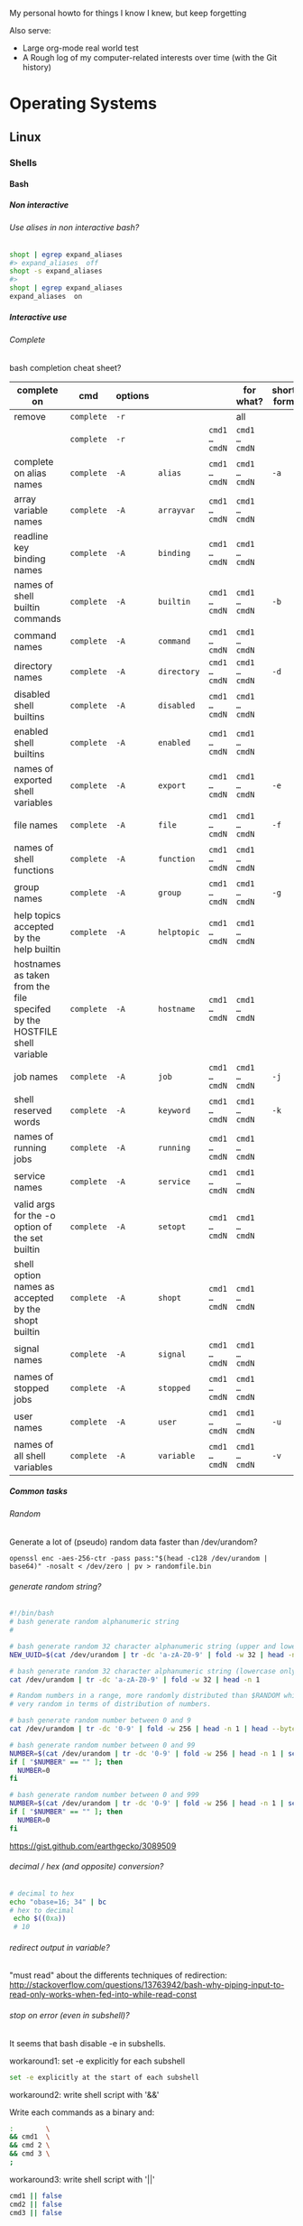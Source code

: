#+STARTUP: logdone
#+STARTUP: hidestars
#+MACRO: pipe @@html:&#124;@@
#+MACRO: pipeAnd @@html:&#124;&amp;@@
#+TODO: TODO(t) STARTED(s) WAITING(w) | DONE(d) CANCELED(c)
#+STARTUP: shrink
#+OPTIONS: num:0 whn:3 toc:999 H:999

My personal howto for things I know I knew, but keep forgetting

Also serve:
- Large org-mode real world test
- A Rough log of my computer-related interests over time (with the Git history)

* Operating Systems
** Linux
*** Shells
**** Bash
***** Non interactive
****** Use alises in non interactive bash?
      #+BEGIN_SRC bash
        shopt | egrep expand_aliases
        #> expand_aliases  off
        shopt -s expand_aliases
        #>
        shopt | egrep expand_aliases
        expand_aliases  on
      #+END_SRC
***** Interactive use
****** Complete
******* bash completion cheat sheet?
       | complete on                                                              | cmd        | options |             |               | for what?     | short form |
       |--------------------------------------------------------------------------+------------+---------+-------------+---------------+---------------+------------|
       | remove                                                                   | =complete= | =-r=    |             |               | all           |            |
       |                                                                          | =complete= | =-r=    |             | =cmd1 … cmdN= | =cmd1 … cmdN= |            |
       |--------------------------------------------------------------------------+------------+---------+-------------+---------------+---------------+------------|
       | complete on alias names                                                  | =complete= | =-A=    | =alias=     | =cmd1 … cmdN= | =cmd1 … cmdN= | =-a=       |
       |--------------------------------------------------------------------------+------------+---------+-------------+---------------+---------------+------------|
       | array variable names                                                     | =complete= | =-A=    | =arrayvar=  | =cmd1 … cmdN= | =cmd1 … cmdN= |            |
       | readline key binding names                                               | =complete= | =-A=    | =binding=   | =cmd1 … cmdN= | =cmd1 … cmdN= |            |
       | names of shell builtin commands                                          | =complete= | =-A=    | =builtin=   | =cmd1 … cmdN= | =cmd1 … cmdN= | =-b=       |
       | command names                                                            | =complete= | =-A=    | =command=   | =cmd1 … cmdN= | =cmd1 … cmdN= |            |
       | directory names                                                          | =complete= | =-A=    | =directory= | =cmd1 … cmdN= | =cmd1 … cmdN= | =-d=       |
       | disabled shell builtins                                                  | =complete= | =-A=    | =disabled=  | =cmd1 … cmdN= | =cmd1 … cmdN= |            |
       | enabled shell builtins                                                   | =complete= | =-A=    | =enabled=   | =cmd1 … cmdN= | =cmd1 … cmdN= |            |
       | names of exported shell variables                                        | =complete= | =-A=    | =export=    | =cmd1 … cmdN= | =cmd1 … cmdN= | =-e=       |
       | file names                                                               | =complete= | =-A=    | =file=      | =cmd1 … cmdN= | =cmd1 … cmdN= | =-f=       |
       | names of shell functions                                                 | =complete= | =-A=    | =function=  | =cmd1 … cmdN= | =cmd1 … cmdN= |            |
       | group names                                                              | =complete= | =-A=    | =group=     | =cmd1 … cmdN= | =cmd1 … cmdN= | =-g=       |
       | help topics accepted by the help builtin                                 | =complete= | =-A=    | =helptopic= | =cmd1 … cmdN= | =cmd1 … cmdN= |            |
       | hostnames as taken from the file specifed by the HOSTFILE shell variable | =complete= | =-A=    | =hostname=  | =cmd1 … cmdN= | =cmd1 … cmdN= |            |
       | job names                                                                | =complete= | =-A=    | =job=       | =cmd1 … cmdN= | =cmd1 … cmdN= | =-j=       |
       | shell reserved words                                                     | =complete= | =-A=    | =keyword=   | =cmd1 … cmdN= | =cmd1 … cmdN= | =-k=       |
       | names of running jobs                                                    | =complete= | =-A=    | =running=   | =cmd1 … cmdN= | =cmd1 … cmdN= |            |
       | service names                                                            | =complete= | =-A=    | =service=   | =cmd1 … cmdN= | =cmd1 … cmdN= |            |
       | valid args for the -o option of the set builtin                          | =complete= | =-A=    | =setopt=    | =cmd1 … cmdN= | =cmd1 … cmdN= |            |
       | shell option names as accepted by the shopt builtin                      | =complete= | =-A=    | =shopt=     | =cmd1 … cmdN= | =cmd1 … cmdN= |            |
       | signal names                                                             | =complete= | =-A=    | =signal=    | =cmd1 … cmdN= | =cmd1 … cmdN= |            |
       | names of stopped jobs                                                    | =complete= | =-A=    | =stopped=   | =cmd1 … cmdN= | =cmd1 … cmdN= |            |
       | user names                                                               | =complete= | =-A=    | =user=      | =cmd1 … cmdN= | =cmd1 … cmdN= | =-u=       |
       | names of all shell variables                                             | =complete= | =-A=    | =variable=  | =cmd1 … cmdN= | =cmd1 … cmdN= | =-v=       |
***** Common tasks

****** Random
******* Generate a lot of (pseudo) random data faster than /dev/urandom?
#+BEGIN_SRC bashell
openssl enc -aes-256-ctr -pass pass:"$(head -c128 /dev/urandom | base64)" -nosalt < /dev/zero | pv > randomfile.bin
#+END_SRC
****** generate random string?
  #+begin_src bash
  #!/bin/bash
  # bash generate random alphanumeric string
  #

  # bash generate random 32 character alphanumeric string (upper and lowercase) and
  NEW_UUID=$(cat /dev/urandom | tr -dc 'a-zA-Z0-9' | fold -w 32 | head -n 1)

  # bash generate random 32 character alphanumeric string (lowercase only)
  cat /dev/urandom | tr -dc 'a-zA-Z0-9' | fold -w 32 | head -n 1

  # Random numbers in a range, more randomly distributed than $RANDOM which is not
  # very random in terms of distribution of numbers.

  # bash generate random number between 0 and 9
  cat /dev/urandom | tr -dc '0-9' | fold -w 256 | head -n 1 | head --bytes 1

  # bash generate random number between 0 and 99
  NUMBER=$(cat /dev/urandom | tr -dc '0-9' | fold -w 256 | head -n 1 | sed -e 's/^0*//' | head --bytes 2)
  if [ "$NUMBER" == "" ]; then
    NUMBER=0
  fi

  # bash generate random number between 0 and 999
  NUMBER=$(cat /dev/urandom | tr -dc '0-9' | fold -w 256 | head -n 1 | sed -e 's/^0*//' | head --bytes 3)
  if [ "$NUMBER" == "" ]; then
    NUMBER=0
  fi
  #+end_src
  https://gist.github.com/earthgecko/3089509
****** decimal / hex (and opposite) conversion?
  #+begin_src bash
 # decimal to hex
 echo "obase=16; 34" | bc
 # hex to decimal
  echo $((0xa))
  # 10
  #+end_src
****** redirect output in variable?
  "must read" about the differents techniques of redirection: http://stackoverflow.com/questions/13763942/bash-why-piping-input-to-read-only-works-when-fed-into-while-read-const
****** stop on error (even in subshell)?
  It seems that bash disable -e in subshells.
******* workaround1: set -e explicitly for each subshell
  #+begin_src bash
  set -e explicitly at the start of each subshell
  #+end_src
******* workaround2: write shell script with '&&'
       Write each commands as a binary and:
   #+begin_src bash
     :        \
     && cmd1  \
     && cmd 2 \
     && cmd 3 \
     ;
  #+end_src
******* workaround3: write shell script with '||'
   #+begin_src bash
     cmd1 || false
     cmd2 || false
     cmd3 || false
  #+end_src
****** loop over args?
      #+begin_src bash
      for var in "$@"
      do
        echo "$var"
      done
      #+end_src
      http://stackoverflow.com/questions/255898/how-to-iterate-over-arguments-in-a-bash-script
****** parse a string as args
      #+begin_src bash
      How to process the following list of pairs: "Mercury 36" "Venus 67" "Earth 93"  "Mars 142" "Jupiter 483"?
      (note no =IFS= set)
      #+begin_src bash
      #!/usr/bin/env bash
      set -euo pipefail

      for planet in "Mercury 36" "Venus 67"
      do
        set -- $planet
        echo "\$1=$1"
        echo "\$2=$2"
      done
      # outputs
      #
      # $1=Mercury
      # $2=36
      # $1=Venus
      # $2=67
      #+end_src
****** How to save a script params (before doing modifications like shift, ..)?
      #+begin_src bash
      # save with
      original_params=("$@")
      # use the copy with
      echo "${original_params[@]}"
      #+end_src
****** generate uuid?
      #+BEGIN_SRC bash
      cat /proc/sys/kernel/random/uuid
      #> aa6bc854-9eab-43cd-986d-d2318bf4a845
      #+END_SRC
****** List all possible commands (including functions)?
    #+BEGIN_SRC bash
      # also works for zsh
      compgen -c
    #+END_SRC
***** Programming
****** Misc
******* bash pointer variables?
******* Var substution cheatsheet?

|----------------------------+-----------------------+------------------+-------------------|
| :what:                     | :example input:       | :example output: | :cmd:             |
|----------------------------+-----------------------+------------------+-------------------|
| basename                   | ~s=/the/path/foo.txt~ | ~foo.txt~        | ~echo "${s##*/}"~ |
| filename without extension | ~s=/the/path/foo.txt~ | ~/the/path/foo~  | ~echo "${s%.*}"~  |
|----------------------------+-----------------------+------------------+-------------------|

****** Control flow
******* Tests/Conditionnals
******** ternary operator in bash?
        #+BEGIN_SRC bash
        bash -c 'b=5 c=2 && d=3 && let a=b==5?c:d; echo $a'
        #+END_SRC
******** cheatsheet
        |      |          |            |                 |
        |------+----------+------------+-----------------|
        | file | is empty | =[ -s a ]= | single brackets |
        |      |          |            |                 |
******** test files cheatsheet
        from: https://wiki-dev.bash-hackers.org/commands/classictest
  *For classic test =[ <..> ]=*
  |---------------------+--------------------------------------------------------------------------------------|
  | Operator syntax     | Description                                                                          |
  |---------------------+--------------------------------------------------------------------------------------|
  | -a <FILE>           | True if <FILE> exists. :!: (not recommended, may collide with -a for AND, see below) |
  | -e <FILE>           | True if <FILE> exists.                                                               |
  | -f <FILE>           | True, if <FILE> exists and is a regular file.                                        |
  | -d <FILE>           | True, if <FILE> exists and is a directory.                                           |
  | -c <FILE>           | True, if <FILE> exists and is a character special file.                              |
  | -b <FILE>           | True, if <FILE> exists and is a block special file.                                  |
  | -p <FILE>           | True, if <FILE> exists and is a named pipe (FIFO).                                   |
  | -S <FILE>           | True, if <FILE> exists and is a socket file.                                         |
  | -L <FILE>           | True, if <FILE> exists and is a symbolic link.                                       |
  | -h <FILE>           | True, if <FILE> exists and is a symbolic link.                                       |
  | -g <FILE>           | True, if <FILE> exists and has sgid bit set.                                         |
  | -u <FILE>           | True, if <FILE> exists and has suid bit set.                                         |
  | -r <FILE>           | True, if <FILE> exists and is readable.                                              |
  | -w <FILE>           | True, if <FILE> exists and is writable.                                              |
  | -x <FILE>           | True, if <FILE> exists and is executable.                                            |
  | -s <FILE>           | True, if <FILE> exists and has size bigger than 0 (not empty).                       |
  | -t <fd>             | True, if file descriptor <fd> is open and refers to a terminal.                      |
  | <FILE1> -nt <FILE2> | True, if <FILE1> is newer than <FILE2> (mtime). :!:                                  |
  | <FILE1> -ot <FILE2> | True, if <FILE1> is older than <FILE2> (mtime). :!:                                  |
  | <FILE1> -ef <FILE2> | True, if <FILE1> and <FILE2> refer to the same device and inode numbers. :!:         |
  |---------------------+--------------------------------------------------------------------------------------|
******* Looping
******** loop over cmd output with while?
        #+BEGIN_SRC bash
       iseq 3 | while read l; do echo ">$l"; done
       #> >1
       #> >2
       #> >3
        #+END_SRC
******** c style for loop?
    #+begin_src bash
    for ((i=0;i<3;i++)); do
      echo $i
    done
    #+end_src
******* switch case ?
       #+begin_src bash
   while [[ $# -gt 0 ]]; do
       case "$1" in
           *:*          ) hostport=(${1//:/ }); shift 1 ;;
                --child ) CHILD=1             ; shift 1 ;;
           -q | --quiet ) QUIET=1             ; shift 1 ;;
           -s | --strict) STRICT=1            ; shift 1 ;;
           --host=*     ) HOST="${1#*=}"      ; shift 1 ;;
           --help       ) usage               ; shift 1 ;;
           *            ) unknownArg "$1"     ; shift 1 ;;
       esac
   done
       #+end_src
****** Types
******* Datastructures
******** Arrays
********* Associative arrays
********** declare, print, ...
     #+begin_src bash
     # declare
     declare -A m=( [red]='0;31' [green]='0;32' )
     # print keys
     echo "keys=${!m[@]}"
     # print all
     declare | grep colorsCodes
     # iterate
     for i in "${!array[@]}"
     do
       echo "key  : $i"
       echo "value: ${array[$i]}"
     done
     #+end_src
********** copy ?
     #+begin_src bash
     declare -A arr=([this]=hello [\'that\']=world [theother]='and "goodbye"!')
     declare -A newarr
     for idx in "${!arr[@]}"; do
         newarr[$idx]=${arr[$idx]}
     done

     diff <(echo "$temp") <(declare -p newarr | sed 's/newarr=/arr=/')
     # no output
     #+end_src
     http://stackoverflow.com/questions/19417015/bash-copy-from-one-array-to-another
********* Normal arrays
********** declare/literal/set/getAll/size
         #+begin_src bash
         # declare
         declare -a a
         # literal
         a=(a b c)
         # set
         a[0]=x
         # get all
         echo ${a[*]}
         # size
         echo "size=${#a[@]}"
         #+end_src
********** access empty array?
         #+begin_src bash
           declare -a a=()
           echo -n a=
           echo ${a[@} + "${a[@]}"}
         #+end_src
********** clone an array into another array?
          #+BEGIN_SRC bash
          show() { declare | egrep "^${1}=" ; }
          # declare array a1
          declare -a a1=( a b )
          show a1
          #> a1=([0]="a" [1]="b")
          declare -a a2=("${a1[@]}")
          show a2
          #> a2=([0]="a" [1]="b")
          # verify it is a clone
          a2[0]=x
          show a2
          #> a2=([0]="x" [1]="b")
          show a1
          #> a1=([0]="a" [1]="b")
          #+END_SRC
******* Strings
******** bash strings cheat sheet?

   | what        | how                                          | example |
   |-------------+----------------------------------------------+---------|
   | size        | =${#str}=                                    |         |
   | substring   | =${str:pos}=                                 |         |
   | substring   | =${str:pos:length}=                          |         |
   |             |                                              |         |
   | char to int | =printf '%d\n' "'y"=                         |         |
   | int to char | =printf "\x$(printf %x 65)"=                 |         |
   | replace all | =bash -c 'x=abcabc; echo ${x//b/z} # axcaxc= |         |
   |             |                                              |         |
******** bash arrays cheat sheet?
| what             | how       | example            |
|------------------+-----------+--------------------|
| get the last arg | ="${!#}"= | ~last_arg="${!#}"~ |
|                  |           |                    |
******** Syntax
********* ssh escape sequence?
     =ENTER, ~, .=
******** Printf?
********* print args, one by line with its position?
         from: http://wiki.bash-hackers.org/commands/builtin/printf
         #+BEGIN_SRC bash
         printf '"%b"\n' "$0" "$@" | nl -v0 -s": "
         #> 0: "-zsh"
         #> 1: "foo"
         #> 2: "bar"
         #+END_SRC
********* print a line accross the terminal?
         from: http://wiki.bash-hackers.org/commands/builtin/printf
         #+BEGIN_SRC bash
         bash -c "l=$(tput cols)"' && printf -v line "%*s" $l && echo ${line// /-}'
         #> --------------------------------------------------------------------------------
         #+END_SRC
***** Bash options
****** How to get the values of errexit etc (set by set -e ...)?
      #+BEGIN_SRC bash
set -o
#> allexport       off
#> braceexpand     on
#> emacs           on
#> errexit         off
#> errtrace        off
      #+END_SRC
****** option so bash export all declared variables?
      #+BEGIN_SRC bash
      a=1
      bash -c 'echo "a=$a"'
      set -a
      a=1
      bash -c 'echo "a=$a"'
      #> a=
      #> a=1

      #+END_SRC
****** option to glob also hidden files?
      #+BEGIN_SRC bash
ls -Alrth
   #> total 1,0K
   #> -rw-r--r-- 1 u u 0 fvr. 10 19:37 .a
   #> -rw-r--r-- 1 u u 0 fvr. 10 19:37 a
ls *
   #> a
shopt -s dotglob && ls *
   #> a
   #> .als -Alrth
   #> total 1,0K
   #> -rw-r--r-- 1 u u 0 fvr. 10 19:37 .a
   #> -rw-r--r-- 1 u u 0 fvr. 10 19:37 a
      #+END_SRC
****** Bash config files
******* Order of loading of bash init files?
       - See diagram: https://blog.flowblok.id.au/2013-02/shell-startup-scripts.html
       - graphviz code repo: =hg clone https://bitbucket.org/flowblok/shell-startup=
       [[./img/shell-startup.png]]
***** Files and Redirections
****** Stdin/out/err
******* redirect file to stdin on the left side?
       see: http://www.tldp.org/LDP/abs/html/io-redirection.html
       #+BEGIN_SRC bash
       < input-file command > output-file
       # non standard
       #+END_SRC
******* redirecting stdout, stderr
       | redirect from | to   | cmd                            | notes          |
       |---------------+------+--------------------------------+----------------|
       | out           | err  |  ls 1>&2                       |                |
       | out & err     | file |  ls &>   file                  |                |
       |               |      |  ls >    file 2>&1             | for older bash |
       | err           | out  |  ls 2>&1                       |                |
       | err & out     | pipe |  ls 2>&1 |  grep '.*'          |                |
       |               |      |  ls      |& grep '.*'          | equiv          |
       | err           | proc |  ls 2> >(grep foo)  '          | equiv          |
******* use stdout as a file (with filename) for another cmd?
       #+BEGIN_SRC bash
       cmd <(cat f)
       #+END_SRC
******* swap stdout and stderr?
       =cmd 3>&1 1>&2 2>&3=
      #+BEGIN_SRC bash
      $ f() { (echo out) && (echo err 1>&2); }
      $ f
   out
   err
      $ s() { sed "s/.*/=$1>&<$1=/"; }
      $ f | s 1
   err
   =1>out<1=
      $ (f 3>&1 1>&2 2>&3) | s 1
   out
   =1>err<1=
      $ ((f 3>&1 1>&2 2>&3) | s 1) | s 2
   out
   =2>=1>err<1=<2=
      $ (((f 3>&1 1>&2 2>&3) | s 1) 3>&1 1>&2 2>&3) | s 2
   =2>out<2=
   =1>err<1=
      #+END_SRC
******* write to stdin of a backround process?
       see: https://serverfault.com/questions/188936/writing-to-stdin-of-background-process
       #+BEGIN_SRC bash
       # create server
       mkfifo in
       cat > in &
       echo $! > pid
       cat in | sed 's/.*/changed> &/' &
       # use server
       echo foo > in
       # stop server
       kill -9 $(cat pid)
       #+END_SRC
******* here-string with indentation in src but not in output?
       #+BEGIN_SRC bash
       cat <<EOF''
 <TAB>hi
 EOF
       #> <TAB>hi
       # But:
       cat <<-EOF''
 <TAB>hi
 EOF
       #> hi
       #+END_SRC
******* File Descriptors
******** Named File Descriptors
********* define a named file descriptor to a writable file and write to it?
         #+BEGIN_SRC bash
         # open
         exec {filew}>outputfile
         # write
         echo foo >&$filew
         # check
         cat outputfile
         #> foo
         # close
         exec {filew}>&-
         #+END_SRC
******* how to know if stdout is a terminal?
       #+BEGIN_SRC bash
       echo -n "stdout is: "
       if [ -t 1 ]; then
         echo "a terminal"
       else
         echo "not a terminal"
       fi
       #+END_SRC
******* Printout
******** Padding
********* right / left pad with printf?
         #+BEGIN_SRC bash
         printf "%40s\n" foo | tr ' ' .
         #> .....................................foo
         printf "%-40s\n" foo | tr ' ' .
         #> foo.....................................
         #+END_SRC
********* zero padding numbers?
         #+BEGIN_SRC bash
         printf "%05d\n" 99
         #> 00099
         #+END_SRC
****** Tmp files
******* "delete while still open" trick to be sure a file will be deleted?
       from: https://unix.stackexchange.com/questions/181937/how-create-a-temporary-file-in-shell-script
       #+BEGIN_SRC bash
       tmpfile=$(mktemp /tmp/abc-script.XXXXXX)
       exec 3>"$tmpfile"
       rm "$tmpfile"
       : ...
       echo foo >&3
       #+END_SRC
***** Env
****** how to run a command with the env cleared?
      #+BEGIN_SRC bash
      env -i bash -c env
      #>        -i, --ignore-environment
      #>        start with an empty environment

      #+END_SRC
****** export bash function?

     #+BEGIN_SRC bash
     f() { echo "I'm f!" ; }
     export -f f
     bash -c f
     #> I'm f!
     #+END_SRC
****** Replace all env var by values in file?
      #+BEGIN_SRC bash
      envsubst
      #+END_SRC
****** how to make bash source a file before running a command?
      Use the =BASH_ENV= to tell bash to source a file:
     #+BEGIN_SRC bash
     touch .bashrc
     echo foo=bar >> .bashrc
     bash -c 'echo $foo'
     #>
     BASH_ENV=.bashrc bash -c 'echo $foo'
     #> bar
    #+END_SRC
****** how to test if a variable is defined?
      #+BEGIN_SRC bash
      if [[ ${varname:-} ]]; then
        echo "var is defined"
      else
        echo "var not defined or empt"
      fi
      #+END_SRC
      - Another way from [[https://wiki-dev.bash-hackers.org/scripting/posparams][bash hackers]]:
        #+BEGIN_SRC bash
          if [ ${x+defined} ]; then echo "x is not defined"; \
                               else echo "x is defined (may be blank)"; \
          fi \
          ;
        #+END_SRC
***** Debugging
****** how to make a bash script stop and print current line before running it?
      Add to your script:
      #+BEGIN_SRC bash
      trap '(read -p "[$BASH_SOURCE:$LINENO] $BASH_COMMAND?")' DEBUG
      #+END_SRC
      From: https://translate.google.co.uk/translate?hl=fr&sl=en&tl=fr&u=http%3A%2F%2Fwww.softpanorama.org%2FScripting%2FShellorama%2Fbash_debugging.shtml&anno=2
****** how to execute a script step by step?
      Add to your script:
      #+BEGIN_SRC bash
      trap 'echo TRAP ERROR something wrong happened, errcode=$? 1>&2 ; finish' ERR
      #+END_SRC
#+BEGIN_SRC bash
     declare varName=foo
     declare -n refToVar=varName
     echo ${refToVar}
     #> foo
#+END_SRC
works recursively:
#+BEGIN_SRC bash
$ declare varName=foo
$ declare -n refToVar=varName
$ declare -n refToRefToVar=refToVar
$ echo ${refToRefToVar}
#> foo
#+END_SRC
**** Zsh
**** Linters
***** Shellcheck
****** How to ignore an shellcheck error with a comment in a a script?
#+BEGIN_SRC shell
  # shellcheck disable=SCXXXX
#+END_SRC
*** Editors
**** Emacs
***** file type indicator header for emacs?
#+begin_src bash
-*- mode: outline -*-
#+end_src
***** edit a file remotely over ssh with tramp?
   #+begin_src bash
   C-x C-f
   /<user>@<host>:<file>
   #+end_src

***** Spacemacs
****** Troubleshoot
******* org-mode not working after a fresh install of spacemacs + practicalli config?
- Remove any org mode in ~$HOME/.emacs.d/elpa~
- Restart emacs it should work
****** Clojure
******* Tests
******** Switch between implementation and test in Spacemacs Clojure?
- Keybinding: =<SPC> p a=
- Function: projectile-switch-between-implementation-and-test
******** Clojure's switch between implementation and test: how to create the test if not exists?
- In the spacemacs config add:
#+begin_src elisp
(spacemacs-project
      :variables
      projectile-create-missing-test-files t)
#+end_src

****** Install
******* "No public key for 066DAFCB81E42C40" ?
   #+begin_src bash
   gpg --homedir ~/.emacs.d/elpa/gnupg --receive-keys 066DAFCB81E42C40
   #+end_src

****** evil cheat sheet?

| what                                               |                       | cmds                  | example                  |
|----------------------------------------------------+-----------------------+-----------------------+--------------------------|
| general cmd                                        | pattern 1             | <cmd> [n] <object>    | =d 3 3= # delete 3 words |
| "                                                  | pattern 2             | [n] <cmd> <object>    | =3 d w= # delete 3 words |
| undo / redo                                        |                       | u / ctrl-r            |                          |
| put (after copy)                                   |                       | p                     |                          |
| change word                                        |                       | cw                    |                          |
| go to a specific line number                       |                       | :<lineNb>             |                          |
| search and replace                                 | current line          | :s/search/repl/[g]    |                          |
| "                                                  | between lines N and M | :N,Ms/search/repl/[g] |                          |
| "                                                  | whole buffer          | %s/search/repl/[g]    |                          |
| locate matching parentesis (or curly, ...)         |                       | %                     |                          |
| regex modifier to confirm before each replace?     |                       | c: s/search/repl/gc   |                          |
| write current file                                 |                       | :w                    |                          |
| save as <newName>                                  |                       | :w <newName>          |                          |
| page up / page down                                |                       | C-j C-k               |                          |
| insert the content of a file in the current buffer |                       | :r <filename>         |                          |
| insert new line                                    | below                 | o                     |                          |
|                                                    | above                 | O                     |                          |
| replace (like replace mode - opposite of insert)   |                       | R                     |                          |
| append at the end of the line                      |                       | A                     |                          |
****** run a command and get the output in the current buffer?
******* Emacs
    ~C-u M-! <shell-command>~
******* fix error when installing spacemacs: "No such file or directory, evil"?
    May be a simply missing gpg elpa key:
    #+BEGIN_SRC bash
    gpg --homedir ~/.emacs.d/elpa/gnupg --receive-keys 066DAFCB81E42C40
    #+END_SRC
******* Spacemacs (evil mode)
     ~SPC u SPC ! <shell-command>~
****** Universal argument in spacemacs (evil mode)?
    instead of the traditional ~C-u~
    ~SPC u~
****** Project
******* =helm-project-do-ag= how to filter by file types?
     - Example, searching for:
       - =*.clj= files
       - containing =defn=
     ~SPC s a p~
     ~--clojure defn~

******* search and replace in project?
     |                          |                      |             |
     |--------------------------+----------------------+-------------|
     | search string in project | ~helm-project-do-ag~ | ~SPC s a p~ |
     | edit the search results  |                      | ~C-c C-e~   |
     | commit the changes       |                      | ~C-c C-c~   |
****** SearchAndReplace
******* How to search and replace starting at the cursor position?
     #+BEGIN_SRC bash
     :.,$s/\vBEFORE/AFTER/gc
     #+END_SRC
****** Folding
******* a promising mode?
     - hint: =spacemacs/fold-transient-state/evil-close-fold=
****** Misc
******* Exit emacs mode (holy mode) entered by error?

    Exit holy mode:

    |                            | in holy mode | in evil mode |
    |----------------------------+--------------+--------------|
    | spacemacs/toggle-holy-mode | =M-m t E e=  | =SPC t E e=  |
    |                            |              |              |

******** pipe in table with code block
      - create the table in org mode
      | x    | l               |
      |------+-----------------|
      | cmd1 | cmd             |
      | cmd2 | cmd <pipe> cmdx |
      - copy and pase the table in a code block and add the missing pipes:
        #+BEGIN_SRC bash
      | x    | l               |
      |------+-----------------|
      | cmd1 | cmd             |
      | cmd2 | cmd | cmdx      |
        #+END_SRC
******** TODO org mode how to use pipes in tables? [0%]
********* TODO using contants?
      #+CONSTANTS: c=299792458. pi=3.14 eps=2.4e-6
      | name | value |
      |------+-------|
      | c    | $c    |
      | pi   | $pi   |
      | eps  | $eps  |
********* TODO macros?
********* TODO latex?
********* TODO html?
********* TODO compute cells values ?
****** twbs export html
    Controlling html output?
  #+BEGIN_SRC bash
    #+OPTIONS: num:5 whn:2 toc:4 H:6
    And to set these via your publish configuration using the org-publish-project-alist, the options would be :section-numbers, :headline-levels and :with-toc.

    The above options are described in the export settings section of the orgmode manual. This component introduces a new setting whn for per document, and :with-headline-numbers for publish config, which controls the display of section numbers. To disable, set to nil, to enable, set to t, and to control depth of display, use a whole number.
  #+END_SRC
    from: https://github.com/marsmining/ox-twbs
****** easy templates?

from: http://orgmode.org/manual/Easy-Templates.html#Easy-Templates

| s  |  =#+BEGIN_SRC ... #+END_SRC=      |
| e  | =#+BEGIN_EXAMPLE ... #+END_EXAMPLE= |
| q  | =#+BEGIN_QUOTE ... #+END_QUOTE=   |
| v  | =#+BEGIN_VERSE ... #+END_VERSE=   |
| c  | =#+BEGIN_CENTER ... #+END_CENTER= |
| l  | =#+BEGIN_LaTeX ... #+END_LaTeX=   |
| L  | =#+LaTeX:=                        |
| h  | =#+BEGIN_HTML ... #+END_HTML=     |
| H  | =#+HTML:=                         |
| a  | =#+BEGIN_ASCII ... #+END_ASCII=   |
| A  | =#+ASCII:=                        |
| i  | =#+INDEX: line=                   |
| I  | =#+INCLUDE: line=                 |
****** Babel
******* "eval is disabled for shell"
******** add to your init file
       *use =shell= and not =sh=*
       #+BEGIN_SRC elisp
       (org-babel-do-load-languages
       'org-babel-load-languages
       '(
       (js         . t)
       ;; (sh         . t)
       (emacs-lisp . t)
       (shell      . t)
       (clojure    . t)
     ))
       #+END_SRC
******** in the org mode file
     #+BEGIN_EXAMPLE
     #+BEGIN_SRC bash
     f() { echo "I'm f!" ; }
     export -f f
     bash -c f
     #+END_SRC
     #+END_EXAMPLE
******** stop emacs
******** remove the folder =~/.emacs.d/elpa/org-plus-contrib-*=
******** start emacs
******** try to eval with =C-c C-c=
****** Spacemace: disable mouse under termux ?
- in your ~defun dotspacemacs/user-config ()~ :
- add ~(xterm-mouse-mode 0)~

***** install emacs25 on ubuntu16.04?
   #+BEGIN_SRC bash
cd
mkdir emacs25.install
cd emacs25.install
# install preReqs
sudo apt install build-essential checkinstall
# install build deps (same for emacs24 or 25)
sudo apt-get build-dep emacs24
# Download emacs25 src
wget http://ftp.igh.cnrs.fr/pub/gnu/emacs/emacs-25.1.tar.{xz,xz.sig}
keyId=7C207910
keyFingerprint='28D3 BED8 51FD F3AB 57FE F93C 2335 87A4 7C20 7910'
gpg --keyserver keyserver.ubuntu.com --recv "${keyId}"
gpg --list-keys --with-fingerprint "${keyId}" | tr -s ' ' | grep "${keyFingerprint}"
# build
cd emacs-25.1
./configure
make
# install
sudo checkinstall
   #+END_SRC
***** Org-Mode
****** Tables
******* example of org-mode table with columns merged vertically ?
+---------+---------+---------+
| Header1 | Header2 | Header3 |
+---------+---------+---------+
| Merged  | Text1   | Text2   |
| text    +---------+---------+
| here    | Text3   | Text4   |
+---------+---------+---------+

****** key binding to insert a code block?
- Type:
=<s>=
- Then complete (eg: =M-/=)
****** How to track time spen on TODO STARTED DONE?
    - start clock in with: org-clock-in
    - stop clock with    : org-clock-out
    - when you pass the task  as DONE: org mode will inster the total time spent

******* Text
******** Less
********* how to search for a tab ?
       Enter a literal tab with: =CTRL-v TAB=.
******** Tail
********* skip the N first lines of input with tail?
       #+BEGIN_SRC bash
       seq 10 | tail -n +2
       #> 2
       #> 3
       #> 4
       #> 5
       #> 6
       #> 7
       #> 8
       #> 9
       #+END_SRC
****** Package managers cheat sheet

   +-------------+------------+------------------+-------------------+---------------+-----------------+------------------+--------------+-----------------------+-----------------+----------------|
    | *distrib*  | pkg mgrt   | without sudo     | *install*         | *install*     | *list*          | *list*           | *list*       | *list*                | *rm*            | *update*       |
    |            |            |                  |                   | version       | installed       | all              | files        | avail                 |                 | pkgs           |
    |            |            |                  |                   |               | all             | installed        | of pkg       | vers                  |                 | list           |
    |            |            |                  |                   |               |                 | w version        |              | of pkg                |                 |                |
    |------------+------------+------------------+-------------------+---------------+-----------------+------------------+--------------+-----------------------+-----------------+----------------|
    | =alpine=   | =apk=      |                  | =add=             | =add \=<pkg>= | =info=          | =apk info     \= | =apk -L $p=  | =apk \=               |                 |                |
    |            |            |                  |                   | =<pkg>=<ver>= |                 | =<pipe> xargs \= |              | =info <pkg>=          |                 |                |
    |            |            |                  |                   |               |                 | =apk info=       |              |                       |                 |                |
    |------------+------------+------------------+-------------------+---------------+-----------------+------------------+--------------+-----------------------+-----------------+----------------|
    | =python=   | =pip=      | =--user=         | =install=         |               | =ls=            |                  |              |                       | =?=             |                |
    |------------+------------+------------------+-------------------+---------------+-----------------+------------------+--------------+-----------------------+-----------------+----------------|
    | =node=     | =npm=      | =--global=       | =install=         |               | =ls=            |                  |              |                       | =?=             |                |
    |------------+------------+------------------+-------------------+---------------+-----------------+------------------+--------------+-----------------------+-----------------+----------------|
    | =perl=     | =cpan=     | =?=              | =install=         |               | =cpan -a=       |                  |              |                       | =?=             |                |
    |------------+------------+------------------+-------------------+---------------+-----------------+------------------+--------------+-----------------------+-----------------+----------------|
    | =debian=   | =aptitude= | =?=              | =install=         |               | =dpkg -l=       |                  | =dpkg -L $p= |                       | =purge=         |                |
    |------------+------------+------------------+-------------------+---------------+-----------------+------------------+--------------+-----------------------+-----------------+----------------|
    | =debian=   | =apt=      | =?=              | =install=         |               | =dpkg -l=       |                  |              | =apt-cache \=         | =apt purge=     | =apt update=   |
    |            |            |                  |                   |               |                 |                  |              | =policy \=            |                 |                |
    |            |            |                  |                   |               |                 |                  |              | =$pkg=                |                 |                |
    |------------+------------+------------------+-------------------+---------------+-----------------+------------------+--------------+-----------------------+-----------------+----------------|
    | =rhel=     | =yum=      | =?=              | =install=         |               | =rpm -qa=       |                  |              | =yum \=               | =?=             | =yum \=        |
    |            |            |                  |                   |               |                 |                  |              | =--show duplicates \= |                 | =check-update= |
    |            |            |                  |                   |               |                 |                  |              | =list $pkg=           |                 |                |
    |------------+------------+------------------+-------------------+---------------+-----------------+------------------+--------------+-----------------------+-----------------+----------------|
    | =groovy=   | =sdk=      | =?=              | =install=         |               | =?=             |                  |              |                       | =?=             |                |
    |------------+------------+------------------+-------------------+---------------+-----------------+------------------+--------------+-----------------------+-----------------+----------------|
    | =ruby=     | =gem=      | =--user-install= | =install=         |               | =?=             |                  |              |                       | =?=             |                |
    |------------+------------+------------------+-------------------+---------------+-----------------+------------------+--------------+-----------------------+-----------------+----------------|
    | =nix==     |            |                  | =nix-env -i \=    |               | =nix-env \=     |                  |              |                       | =nix-env \=     |                |
    |            |            |                  | =-v "${pkg}"=     |               | =-qa \=         |                  |              |                       | =--uninstall \= |                |
    |            |            |                  |                   |               | =--description= |                  |              |                       | ="$pkg"=        |                |
    |------------+------------+------------------+-------------------+---------------+-----------------+------------------+--------------+-----------------------+-----------------+----------------|
    | =opensuse= | =zypper=   | =?=              | =install= or =in= |               |                 |                  |              |                       | =remove=        | =ref==         |
    |            |            |                  |                   |               |                 |                  |              |                       | or =rm=         | or             |
    |            |            |                  |                   |               |                 |                  |              |                       |                 |  =refresh=     |
    |------------+------------+------------------+-------------------+---------------+-----------------+------------------+--------------+-----------------------+-----------------+----------------|
******* find which package manager is used on this machine?
     #+BEGIN_SRC bash
     #!/usr/bin/env bash
     while read p; do $p --version &> /dev/null && echo $p ; done <<< $'yum\napt\napk'
     #+END_SRC

     #+RESULTS:

******* apk
******** equivalent of apt-file search?
******* dnf
******** how do I know if my dns system do auto upgrade?
#+begin_src sh
    # check
    sudo systemctl stop dnf-automatic.timer
    # check
    sudo systemctl disable dnf-automatic.timer
    # check
    crontab -l
    # check
    sudo ls /etc/cron.daily
    sudo ls /etc/cron.weekly
#+end_src

****** Software packages
    Top level sections as per the 'Section' attribute of =aptitude show <pkg>=.
******* Admin
******** Tmux
********* essential tmux config
       #+begin_src bash
         (cat <<e''
         set -g mode-keys vi
         set -g prefix C-q

         # Clipboard integration without mouse mode
         set-option -s set-clipboard on
         bind-key -T copy-mode-vi v send-keys -X begin-selection
         bind-key -T copy-mode-vi y send-keys -X copy-pipe-and-cancel "xclip -selection clipboard -i"
         e
         ) > /etc/tmux.conf
         # xclip is req for copy/paste integration
         apt install xclip
       #+end_src


********* how do i detach other client when reattach to session?
       #+begin_src bash
   tmux -2 a -dt 0
       #+end_src
********* create a new session specifying the name?
       #+BEGIN_SRC bash
       # create a session named "net'
       tmux -2 new-session -s net
       #+END_SRC

********* reload .tmux.conf?
       #+BEGIN_SRC bash
       tmux source-file ~/.tmux.conf
       #+END_SRC
********* bindings to install plugins?
       #+BEGIN_SRC bash
       <prefix> + I
       #+END_SRC
       Note: After an tmux you may need to upgrade plugins too [[bindings to upgrade plugins?][see upgrading]].
********* bindings to upgrade plugins?
       - update plugins: ~<prefix> + U
       - remove plugins not on the list: =<prefix> + alt + u=
********* use another shell as the default (ex: zsh instead of bash)

      In the tmux config file (example: =$HOME/.tmux.conf=)
       #+BEGIN_SRC bash
       set -g default-command /usr/local/bin/zsh
       #+END_SRC

******** Zip
********* list content of a zip file from stdin?
       #+BEGIN_SRC bash
       curl file://$(pwd)/dir.zip | bsdtar -xvf-
       #> % Total    % Received % Xferd  Average Speed   Time    Time     Time  Current
       #> Dload  Upload   Total   Spent    Left  Speed
       #> 100  1964  100  1964    0     0  43.5M      0 --:--:-- --:--:-- --:--:-- 43.5M
       #> x dir/
       #> x dir/2/
       #> x dir/2/5/
       #> x dir/2/5/data
       #+END_SRC
******** Apt-get
********* dpkg show all installed files of a .deb?

    #+begin_src bash
    dpkg -L jenkins
    #+end_src
********* apt-get: what package provide this file?

    #+begin_src bash
    apt-get install apt-file
    apt-file update
    apt-file find <file>
    #+end_src
********* fix a broken state ?

    #+begin_src bash
    sudo apt-get install --fix-broken
    #+end_src
********* install a specific version?
       #+begin_src bash
       apt-get install my-lib-java=2016.03.30-79 my-lib=2016.03.30-79
       #+end_src
********* show version that a package can be upgraded to?
       #+begin_src bash
       apt-cache policy google-chrome-stable
       #+end_src
********* customize output of dpkg -l?
       #+BEGIN_SRC bash
       dpkg-query --show --showformat='${Package}\n'
       #+END_SRC
********* Alternative
********** rebuild alternative for a particular package?
        Note: there's problably a better way :)
        But this had worked:
        #+BEGIN_SRC bash
         sudo aptitude purge openjdk-8-jdk
         sudo aptitude install openjdk-8-jdk
        #+END_SRC
******** Rpm
********* list files installed by a package?
    #+begin_src bash
    rpm -ql [packageName]
    #+end_src
********* list only names of packages?
       #+BEGIN_SRC bash
       rpm -qa --qf "%{NAME}\n"
       #+END_SRC
******** Ps
********** list all processes, show only pids?
       #+BEGIN_SRC bash
       ps ax -o pid=
       #> 3409
       #> 3413
       #> 3417
       #+END_SRC
********** ps: List processes with their elapsed running time ?

#+BEGIN_SRC bash
  ps a   -o pid,state,tname,time,etime,command
  #> PID S TTY          TIME     ELAPSED COMMAND
  #> 8728 S pts/2    00:00:02       48:45 -zsh
  #> 1248 R pts/2    00:00:00       00:00  \_ ps af -o pid,state,tname,time,etime,command
  #> 23774 R pts/0    00:16:13       25:50 sha256sum
#+END_SRC
******** SeLinux
********* status/enable/disable selinux?
       #+BEGIN_SRC bash
       # with the selinux-utils pkg:
       # for example on debian like systems:
       aptitude install selinux-utils
       # get selinux status
       getenforce
       # enable
       setenforce 1
       # disable
       setenforce 0
       #+END_SRC
******** Dd
********* Typical dd invocation to copy a partition disk ?
#+BEGIN_SRC bash
  dd if=/dev/ad0 of=/dev/ad1 bs=64M conv=noerror
#+END_SRC
*********  Show progress with dd?

      #+BEGIN_SRC bash
dd if=/dev/sda of=/dev/sdb status=progress
      #+END_SRC
******** Systrace
********* How to cp with a progress bar using strace?
       Adapted from: https://chris-lamb.co.uk/posts/can-you-get-cp-to-give-a-progress-bar-like-wget

#+BEGIN_SRC bash
:                                        \                                                                                                                                                                 15:23:48
&& size=$(stat --format='%s' big)        \
&& size=$((size / (1024 * 1024) ))       \
&& { strace -ewrite cp big big2 2>&1 ; } \
   | tee ~/tmp/cp.out                    \
   | pv -l -s $size                      \
   > /dev/null  \
;
#+END_SRC

******** Security

********* Deletion
********** how to securely overwrite a file for harder recovery?

*Warning* Files may still be recovrable in some situations (ssd wear leveling,
journaling file system etc). It's best to use full disk encryption from the start

#+begin_src shell
  # option1: shred
  ## overwrite the file 3 times (default)
  ## -z add a final 0 pass to hide shredding
  shred -z $file
  # remove file
  rm $file

  # option2: dd
  dd if=/dev/urandom of=file bs=1M status=progress
  ## second pass zeroing
  dd if=/dev/zero of=file bs=1M status=progress
  # remove file
  rm $file
#+end_src


********* Other
********** list recent ssh connection on a host?
#+begin_src bash
last
#+end_src
********* SeLinux
********** status/enable/disable selinux?
       #+BEGIN_SRC bash
       # with the selinux-utils pkg:
       # for example on debian like systems:
       aptitude install selinux-utils
       # get selinux status
       getenforce
       # enable
       setenforce 1
       # disable
       setenforce 0
       #+END_SRC
********* User/groups management
********* Users's group management command

       |--------------+------------------------+--------+----------------------------+-----------------------------------------------------|
       | Subject      | Action                 | Object | Command                    | Notes                                               |
       | user         | add to                 | group  | =sudo usermod -aG $g $u=   |                                                     |
       |--------------+------------------------+--------+----------------------------+-----------------------------------------------------|
       |              | list                   | groups | =group $u=                 |                                                     |
       |              | rm from                | group  | =sudo gpasswd -d  $u $g=   | **beware the reversed args from the previous cmd!** |
       |              |                        |        | =sudo deluser $u $g=       |                                                     |
       |--------------+------------------------+--------+----------------------------+-----------------------------------------------------|
       | user's group | refresh without logout |        | =#TODO=                    |                                                     |
       |--------------+------------------------+--------+----------------------------+-----------------------------------------------------|
       | group        | add                    |        | =sudo groupadd $g=         |                                                     |
       |              | rm                     |        | =groupdel $g=              |                                                     |
       |              | add with uid           |        | =sudo groupadd -g $gid $g= |                                                     |
       |--------------+------------------------+--------+----------------------------+-----------------------------------------------------|

      # add a group
sudo groupadd $g
# add a group specifying its group id
sudo groupadd -g $gid $g
******** Cron
********* cron cheatsheet
| how to                                                    | Cron            | Jenkins         | Jenkins note       |
|-----------------------------------------------------------+-----------------+-----------------+--------------------|
| At midnight approx                                        |                 | @Midnight       | To spread the load |
| Run a cron job every 2 hours between midnight and 7h AM ? | 0 1,3,5,7 * * * | H 1,3,5,7 * * * | To spread the load |
TODO : complete cheatsheet
******* Graphics

******** Imagemagick
********* how to change the quality of a jpeg image?
       #+BEGIN_SRC bash
       convert input.png -quality 75 output.jpg
       #+END_SRC
******** Ffmpeg
********* How to get only the 1st n minutes of videos?
       #+BEGIN_SRC bash
set -- i.mp4
ffmpeg -i "$1" -ss 0 -t 60 -c copy "${1/./.prev.}"
#+END_SRC
********* Record desktop?
Depends on the OS. see https://trac.ffmpeg.org/wiki/Capture/Desktop
********** linux
ffmpeg -video_size 1024x768 -framerate 25 -f x11grab -i :0.0+100,200 output.mp4
********** windows
*********** directshow
ffmpeg -f dshow -i video="screen-capture-recorder" output.mkv
*********** built-in gdi screengrabber
************ all displays
ffmpeg -f gdigrab -framerate 30 -i desktop output.mkv
************ region
ffmpeg -f gdigrab -framerate 30 -offset_x 10 -offset_y 20 -video_size 640x480 -show_region 1 -i desktop output.mkv
************ window
ffmpeg -f gdigrab -framerate 30 -i title=Calculator output.mkv
************ hw encoding
ffmpeg -f gdigrab -framerate 30 -i desktop -c:v h264_nvenc -qp 0 output.mkv







#+begin_src bashell
ffmpeg -i output2.m4v -vf "scale=(trunc(iw/4)*4)/4:(trunc(ih/4)*4)/4" video.mp4
#+end_src
********** lossless recording
ffmpeg -video_size 1920x1080 -framerate 30 -f x11grab -i :0.0 -c:v libx264rgb -crf 0 -preset ultrafast -color_range 2 output.mkv
********* half res of a video ?
From copilot terminal (!)
#+BEGIN_SRC bash
ffmpeg -i input.mp4 -vf scale=iw/2:-1 output.mp4
#+END_SRC
******* Math
******** Bc
********* float precision?
       #+begin_src bash
       echo 'scale=2 ; 1/3' | bc -l
       #+end_src

******* Net
******** General
********* Count all current tcp connection on linux host?

       #+BEGIN_SRC bash
       wc -l /proc/net/tcp
       #+END_SRC
********* List all tcp connections on a linux host?
#+BEGIN_SRC bash
ss
# or
netstat
#+END_SRC
********* List all ssh connections on a linux host?
#+BEGIN_SRC bash
ss | grep ssh
#+END_SRC
******** Netcat
********* simple web server with netcat?
       #+BEGIN_SRC bash
       while true; do nc -l 8989 <<< "Hi! the time is now $(date)"; done
       #+END_SRC
******** Ssh
********* How to check the *actual* configuration of a sshd server?
        check the *actual* configuration of the dst server with: =ssh sshd -T=
********* Ssh Tunnels
********** ssh tunnels explained
        https://unix.stackexchange.com/questions/115897/whats-ssh-port-forwarding-and-whats-the-difference-between-ssh-local-and-remot

        [[./img/ssh-tunnels-explained.png][img]
        [[./img/ssh-tunnels-explained2.png][img2]]
********** ssh reverse tunnel ?

    #+begin_src bash
    # from the target machine:
    ssh -R 2210:localhost:22 bserver.outside.com
    #+end_src
    from: https://toic.org/blog/2009/reverse-ssh-port-forwarding/
********** ssh tunnel example?

        #+BEGIN_SRC bash
        localPort=5555                              \
        remotePort=5555                             \
        sshStr=jenkins@jenkins-deploy.fircosoft.net \
          bash -c 'ssh -N  -f -L ${localPort}:localhost:${remotePort} ${sshStr}'
        #+END_SRC
********** ssh tunnel socks "channel 2: open failed: administratively prohibited: open failed"
        - make sure the destination ssh server has config in =/etc/ssh/sshd_config=:
        =AllowTcpForwarding all=q
        =PermitOpen any=
        - check the *actual* configuration of the dst server with: =ssh sshd -T=

********* Passwordless and keyless ssh login

********** ssh without password or key?
    #+begin_src bash
    # remove password for user
    passwd -d user
    # sshd: allow empty password
    sed -r 's/#(PermitEmptyPasswords) no/\1 yes/' -i.bak /etc/ssh/sshd_config
    # allow login with passwords
    sed -r                                       \
        -e 's/#(PasswordAuthentication yes)/\1/' \
        -i /etc/ssh/sshd_config                                                                          \
    #+end_src

********** ssh root without password or key?
       #+BEGIN_SRC bash
       passwd -d root                               \
       && sed -r                                    \
          -e 's/#(PermitEmptyPasswords) no/\1 yes/' \
          -e 's/#(PasswordAuthentication yes)/\1/'  \
          -e 's/#(PermitRootLogin).*$/\1 yes/'      \
          -i /etc/ssh/sshd_config                   \
       #+END_SRC
       - dockerfile:
         #+BEGIN_SRC bash
  FROM alpine
  RUN apk update && apk add openssh-server openssh-keygen
  RUN ssh-keygen -A
  CMD passwd -d root                                                                    \
      && sed -r                                                                         \
          -e 's/#(PermitEmptyPasswords) no/\1 yes/'                                     \
          -e 's/#(PasswordAuthentication yes)/\1/'                                      \
          -e 's/#(PermitRootLogin).*$/\1 yes/'                                          \
          -i /etc/ssh/sshd_config                                                       \
      && egrep 'AllowUsers|PermitRootLogin|PermitEmptyPasswords|PasswordAuthentication' \
               /etc/ssh/sshd_config                                                     \
      && /usr/sbin/sshd -D
         #+END_SRC

********** working conf for openssh 7.1 on alpine?
        #+BEGIN_SRC bash
HostKey /etc/ssh/ssh_host_rsa_key
HostKey /etc/ssh/ssh_host_ecdsa_key
HostKey /etc/ssh/ssh_host_ed25519_key
SyslogFacility AUTHPRIV
PermitRootLogin yes
AuthorizedKeysFile      .ssh/authorized_keys
PermitEmptyPasswords yes
PasswordAuthentication yes
ChallengeResponseAuthentication no
GSSAPIAuthentication yes
GSSAPICleanupCredentials no
UsePAM yes
X11Forwarding yes
UsePrivilegeSeparation sandbox          # Default for new installations.
AcceptEnv LANG LC_CTYPE LC_NUMERIC LC_TIME LC_COLLATE LC_MONETARY LC_MESSAGES
AcceptEnv LC_PAPER LC_NAME LC_ADDRESS LC_TELEPHONE LC_MEASUREMENT
AcceptEnv LC_IDENTIFICATION LC_ALL LANGUAGE
AcceptEnv XMODIFIERS
Subsystem       sftp    /usr/libexec/openssh/sftp-server
        #+END_SRC

********* generate public private key pair
   #+begin_src bash
   ssh-keygen -t rsa -b 4096 -C "your_email@example.com"
   #+end_src

********* ssh or scp in a script without entering password ?

   #+begin_src bash
   expect -c "
      spawn scp login@somehost.com:/somefile .
      expect yes/no { send yes\r ; exp_continue }
      expect password: { send password\r }
      expect 100%
      exit
   "
   #+end_src

********* get public key from private key ?
   #+begin_src bash
   ssh-keygen -y -f ~/.ssh/id_rsa
   #+end_src

********* Disable host verification?
********** for one session
   #+begin_src bash
   ssh -o UserKnownHostsFile=/dev/null -o StrictHostKeyChecking=no peter@192.168.0.100
   #+end_src
   http://linuxcommando.blogspot.co.uk/2008/10/how-to-disable-ssh-host-key-checking.html

********** for all sessions:
        in ~~/.ssh/config~:
        #+BEGIN_SRC bash
 Host 192.168.0.*
   StrictHostKeyChecking no
   UserKnownHostsFile=/dev/null
        #+END_SRC
********** for all sessions and all hosts:
        in ~~/.ssh/config~:
        #+BEGIN_SRC bash
 StrictHostKeyChecking no
 UserKnownHostsFile=/dev/null
        #+END_SRC

********* copy pub key to remote authorized_keys?
       #+begin_src bash
       ssh-copy-id <user>@<host>

       #+end_src
********* workaround for a ssh slow login on a particular server?
       Use port forwarding to keep the connection open
       #+BEGIN_SRC bash
       remoteUser=user
       remoteHost=server.com
       remoteSshPort=22
       # choose a free port on the client
       localPort=5555
       # port forward the remote host ssh
       ssh -N  -f -L ${localPort}:localhost:${remoteSshPort} ${remoteUser}@${remoteHost}
       # use the local port forward
       ssh -p ${localPort} ${remoteUser}@${remoteHost}
       # close the port forwarding
       fuser -k -n tcp 5555
       #+END_SRC
********* copy between two ssh hosts without intermediary copy?

       #+BEGIN_SRC bash
:                                         \
&& srcDir=srcdir                          \
&& dstSsh=user@host                       \
&& dstParentDir=/tmp                      \
&& tar cav "$srcDir"                      \
   | gzip                                 \
   | ssh "$dstSsh"                        \
       "                                  \
         bash -euo pipefail -xvc '        \
           gunzip                         \
           | tar -xvf- -C ${dstParentDir} \
         '                                \
       "                                  \
&&                                        \
:
       #+END_SRC
********* disable host has in known_hosts?
       #+BEGIN_SRC bash
       HashKnownHosts=false
       #+END_SRC
********* Non interactive sftp session with non pubkey password?
       #+BEGIN_SRC bash
       sshpass -e -- sftp -oBatchMode=no -b - user@host << !
             get /path/to/file
             bye
         !
       #+END_SRC
********* How to view actual ssh config (system wide + user config + cmdline/env)?
       #+BEGIN_SRC bash
ssh -G localhost
#> hostname localhost
#> port 22
#> addressfamily any
#> batchmode no
#> (...)
       #+END_SRC
********* Sshfs
********** how to mount remote fs with sshfs?

        - mount:
        #+begin_src bash
        # usage
        sshfs USERNAME@HOSTNAME_OR_IP:/REMOTE_PATH LOCAL_MOUNT_POINT SSH_OPTIONS
        # example
        sshfs sessy@mycomputer:/remote/path /local/path -C -p 9876 -o allow_other
        #+end_src
        https://wiki.archlinux.org/index.php/SSHFS
        - umount: [[how to umount a mounted sshfs?]]
********** how to umount a mounted sshfs?
        #+begin_src bash
        fusermount -u  /path/to
        #+end_src
********** sshfs with autossh?
         From: https://wiki.gentoo.org/wiki/Autossh
         #+begin_src bash
         sshfs -o reconnect,compression=yes,transform_symlinks,ServerAliveInterval=45,ServerAliveCountMax=2,ssh_command='autossh -M 0' username@server:/ /mnt/remote"
Removal
         #+end_src
********* alpine ssh send_pubkey_test: no mutual signature algorithm ?

Depending on the actual algorithm avail on the server, a workaround would look like:
ssh -o PubkeyAcceptedKeyTypes=+ssh-rsa $server

******** Openssl
********* SslCerts
********** Add a custom ca cert cheatcheet
|---------+----------+-------------------------------------------------------------------------------------------------------------------------|
| distrib | version  | cmd                                                                                                                     |
|---------+----------+-------------------------------------------------------------------------------------------------------------------------|
| alpine  | 3.20.3   | ~COPY my-cert.pem /usr/local/share/ca-certificates/my-cert.crt~                                                         |
|         |          | ~RUN cat /usr/local/share/ca-certificates/my-cert.crt >> /etc/ssl/certs/ca-certificates.crt && apk --no-cache add curl~ |
|---------+----------+-------------------------------------------------------------------------------------------------------------------------|
| debian  | bookworm | ~cp cert.crt /usr/local/share/ca-certificates/ && update-ca-certificates~                                               |
|---------+----------+-------------------------------------------------------------------------------------------------------------------------|
********** ssl cheatcheat

| what                                 | cmd |
|--------------------------------------+-----|
| Convert a pem cert to crt            |     |
| Extract a pub key from a certificate | ~openssl x509 -in certificate.pem -pubkey -noout > public_key.pem~  |
|                                      |     |
********** generate a self certificate for localhost (without prompt)?
        from: https://letsencrypt.org/docs/certificates-for-localhost/
        #+BEGIN_SRC bash
        openssl req -x509 -out localhost.crt -keyout localhost.key \
   -newkey rsa:2048 -nodes -sha256 \
   -subj '/CN=localhost' -extensions EXT -config <( \
    printf "[dn]\nCN=localhost\n[req]\ndistinguished_name = dn\n[EXT]\nsubjectAltName=DNS:localhost\nkeyUsage=digitalSignature\nextendedKeyUsage=serverAuth")
        #+END_SRC
********** How to add root cert to an Ubuntu install?
        #+BEGIN_SRC bash
          cat <<EOF''
          :                                            \
          && set -xveuo pipefail                       \
          && certFile=<pathToCertFile>.crt             \
          && d=/usr/local/share/ca-certificates        \
          && sudo cp $certFile $d                      \
          && sudo update-ca-certificates               \
          && sudo systemctl daemon-reload              \
          && sudo systemctl restart docker             \
          &&                                           \
          :
          EOF
          ) \
          | bash
        #+END_SRC
********** best explaination of "everything derive from the root ca key"?
        https://serverfault.com/questions/306345/certification-authority-root-certificate-expiry-and-renewal
********** Generate a self signed ca cert and key, and a cert and key for a how that works on the command line and chrome?
        from: https://stackoverflow.com/questions/7580508/getting-chrome-to-accept-self-signed-localhost-certificate
        Response: With only 5 openssl commands, you can accomplish this.
        #+BEGIN_SRC bash
       ######################
# Become a Certificate Authority
######################

# Generate private key
openssl genrsa -des3 -out myCA.key 2048
# Generate root certificate
openssl req -x509 -new -nodes -key myCA.key -sha256 -days 825 -out myCA.pem

######################
# Create CA-signed certs
######################

NAME=mydomain.com # Use your own domain name
# Generate a private key
openssl genrsa -out $NAME.key 2048
# Create a certificate-signing request
openssl req -new -key $NAME.key -out $NAME.csr
# Create a config file for the extensions
>$NAME.ext cat <<-EOF
authorityKeyIdentifier=keyid,issuer
basicConstraints=CA:FALSE
keyUsage = digitalSignature, nonRepudiation, keyEncipherment, dataEncipherment
subjectAltName = @alt_names
[alt_names]
DNS.1 = $NAME # Be sure to include the domain name here because Common Name is not so commonly honoured by itself
DNS.2 = bar.$NAME # Optionally, add additional domains (I've added a subdomain here)
IP.1 = 192.168.0.13 # Optionally, add an IP address (if the connection which you have planned requires it)
EOF
# Create the signed certificate
openssl x509 -req -in $NAME.csr -CA myCA.pem -CAkey myCA.key -CAcreateserial \
-out $NAME.crt -days 825 -sha256 -extfile $NAME.ext
To recap:

Become a CA
Sign your certificate using your CA cert+key
Import myCA.pem as an "Authority" (not into "Your Certificates") in your Chrome settings (Settings > Manage certificates > Authorities > Import)
Use the $NAME.crt and $NAME.key files in your server
Extra steps (for Mac, at least):

Import the CA cert at "File > Import file", then also find it in the list, right click it, expand "> Trust", and select "Always"
Add extendedKeyUsage=serverAuth,clientAuth below basicConstraints=CA:FALSE, and make sure you set the "CommonName" to the same as $NAME when it's asking for setup
You can check your work to ensure that the certificate is built correctly:

openssl verify -CAfile myCA.pem -verify_hostname bar.mydomain.com mydomain.com.crt
        #+END_SRC

******** Rsync
********* how to specify the port in rsync?
       #+BEGIN_SRC bash
       rsync -rvz -e 'ssh -p 2222' --progress --remove-sent-files ./dir user@host:/path
       #+END_SRC
********* how to exactly copy a local directory to a remote host (remove extra remote file if necessary) and back ?
       #+BEGIN_SRC bash
       # local -> remote
       rsync -rvza --progress --delete workspace/ jenkins@localhost:/home/jenkins/workspace
       # remote -> local
       rsync -rvza --progress --delete jenkins@localhost:/home/jenkins/workspace/ workspace


       #+END_SRC
********* rsync and trailing slash behavior?
       Only matter for the source dir:
       - if there is a trainling slash, means: copy the content of the dir
       - without trailing slash mean copy the directory
******** Openvpn
********* list and connect with openvpn from cli?
*********** with nmanager
       #+BEGIN_SRC bash
       # list the connections
       nmcli con show
       # get the nome of a connection
       con=openvpn
       nmcli con up id $con
       #+END_SRC
******** Dns
********* Get ip from hostname?
       #+BEGIN_SRC bash
host google.com
#> google.com has address 172.217.17.78
       #+END_SRC
********* Get hostname from ip?
       #+BEGIN_SRC bash
         nslookup $ip domain.com
         #> <ip> name = <domain>
       #+END_SRC

******** Network analysis
********* Ngrep
********** Ngrep example?
#+begin_src bash
ngrep -l -W byline -d eth0 src host.com  and dst port 80
  #               `-l` Line buffered output
  #        `-W byline` Output suitable for HTTP
  #          `-d eth0` Listen on interface eth0
  #     `src host.com` Match only incomming traffic from host.com
  #           `dst 80` Match only traffic going to port 80
#+end_src

******* Misc
******** VirtualBox
********* Windows host
********** Linux Guest
*********** How to disable HyperV so VBox can run correctly?

*********** How to correctly install guestAdditon on ubuntu22.04?
#+begin_src bash
     # First how to check if installed properly:
   for i in status status-kernel status-user; do sudo /sbin/rcvboxadd $i ; done
     # the vobxadd installer needs:
  sudo apt-get install build-essential gcc make perl dkms
  #  not finished yet ! ;)
#+end_src

*********** How to correctly install guestAdditon on debian12?
************ Hint1
#+begin_src bash
  # First how to check if installed properly:
  for i in status status-kernel status-user; do sudo /sbin/rcvboxadd $i ; done

  # the vobxadd installer needs:
  # the vbox installer *may* need
  sudo apt-get install dkms build-essential linux-headers-`uname -r`

  # if  status-kernel report a missing vboxsf module
  #   then try:
  modprobe vboxsf
  # and status-kernel again
  # if working, permanently load the module by adding
  # vboxsf to /etc/modules

  # after that at boot, vbox seems to be ok, at least acording to status status-kernel status-user
#+end_src
************ Hint2
Also it seems to help to uninstall vbox (with /usr/sbin/vbox-uninstall-guest-additions)
And reinstall it again
************ Hint3
Beware of not enought video memory, it can impact the resolution of the vm

******* Utils
******** Comm
********* comm summary?
      =comm <(echo $'a\nb') <(echo $'a\nc')=

      | 1 | 2 | 3 |
      |---+---+---|
      |   |   | a |
      | b |   |   |
      |   | c |   |

      - column1: only in FILE1
      - colukn2: only in FILE2
      - column3: in FILE1 and FILE2

********* binary to compare the content of files (all in a but not in b, etc)?
       =comm=

******** Find
********* find files modified in the last x minutes
   #+begin_src bash
   find . -cmin -5
   #+end_src
********* find files modified in the last x days
   #+begin_src bash
   find . -ctime -5
   #+end_src
********* handle filenames with spaces ?
   #+begin_src bash
   find . -maxdepth 1 -print0 | while read -d $'\0' d ; do echo $d ; done
   #+end_src
   http://www.cyberciti.biz/tips/handling-filenames-with-spaces-in-bash.html
********* sort files by modified date?
       #+begin_src bash
       find -type f -printf '%T@ %p\0' |
       sort -zk 1nr |
       sed -z 's/^[^ ]* //' | tr '\0' '\n'
       #+end_src
********* find files bigger than x MBytes?
       #+BEGIN_SRC bash
       find . -size +500M -exec l {} \;
       #+END_SRC
********* find filename with regex?
       #+BEGIN_SRC bash
      find . -type f -regextype egrep -regex '.*\.(msg|txt)$$'
       #+END_SRC
********* find with logical or?
       #+BEGIN_SRC bash
      -name "*.xyz" OR ( -name "*.abc" AND -exec ... )
       #+END_SRC

******** Grep
********* Non capturing group?
        Use: -(?:)-
        #+BEGIN_SRC bash
echo foo bar baz \
| egrep '(?:foo)? bar'
foo bar baz
        #+END_SRC

********* cheat sheet
       |                                 | short opt | long opt               |
       |---------------------------------+-----------+------------------------|
       | print file name with match      | ~-H~      | ~--with-filename~      |
       | print only filename for matches | ~-l~      | ~--files-with-matches~ |
********* Character class for blanks?
       #+BEGIN_SRC bash
 jq -nRr '"1: \t", "2:  "' | egrep '[[:space:]]' | jq -R .
 #> "1: \t"
 #> "2:  "
       #+END_SRC
********* match pattern on multiples lines?
       #+BEGIN_SRC bash
       seq 4  | grep -Pz '1\n2'
       #               ||
       #               |+-------+ treat input as a set of lines  null terminated
       #               +-----------+ Perl regex mode
       #> =1=
       #> =2=
       #>  3
       #>  4
       #+END_SRC
******** Tr
*********  remove all non printable characters from a file with tr ?
       #+BEGIN_SRC bash
       tr -cd '[:print:]' < file > newfile
       #+END_SRC
******** Nohup
********* run nohup?
       #+BEGIN_SRC bash
       nohup bash -c "(time bash executeScript 1 input fileOutput > scrOutput) &> timeUse.txt" &
       #+END_SRC

******** MoreUtils
********* read / process / write the same file ?
       - Use:  =sponge=
       - =sponge= will read stdin and write to specified file. Unlike a shell redirect it will soaks all its input before writing the output file.
       #+begin_src bash
       sort f | sponge f
       #+end_src
********* instead of xxx use moreutils yyy?

       | cmd       | insteadof                               | use                                                            |
       |-----------+-----------------------------------------+----------------------------------------------------------------|
       | =chronic= |                                         | =chronic backup_script.sh=                                     |
       | =sponge=  | =sort filename= \vert =uniq/ > temp=    | =sort filename= \vert =uniq \vert sponge filename=             |
       |           | =mv temp filename=                      |                                                                |
       | =isutf8=  |                                         | =isutf8 filename=                                              |
       | =ifne=    |                                         | =./script.sh= \vert =ifne less=                                |
       | =pee=     | =./script.sh= \vert =tee output1 output2= | =./script.sh= \vert =pee 'grep pattern1' 'gzip -c > output.gz'_= |
       | =ifdata=  | =<parsing ifconfig>=                    |                                                                |
       | =zrun=    | =diff <(zcat one.gz) <(zcat two.gz)=    | =zrun diff one.gz two.gz=                                      |
       | =ts=      |                                         | =$ { echo "One" ; sleep 3s ; echo "Two" ; }= \vert =ts=        |
       | =errno=   |                                         | =$ errno 98=                                                   |
       | =vipe=    |                                         | =command1= \vert =vipe= \vert =command2=                       |
       | =vidir=   |                                         | =vidir directory/=                                             |
       | =combine= | =comm -12 file1 file2=                  | =combine file1 and file2=                                      |
       |           | =comm -23 fileA fileB=                  | =combine fileA not fileB=                                      |
       |           | =sort file1 file2= \vert =uniq=         | =combine file1 or file2=                                       |
       |           | =sort file1 file2= \vert =uniq --unique= | =combine file1 xor file2=                                      |

       See: http://devblog.nestoria.com/post/110168998173/moreutils-basic-unix-tools-that-ought-to-be
******** Stat
********* Custom format with newlines?

       #+BEGIN_SRC bash
       # use --printf to insert the code sequences
       stat --printf='%U\n%G\n%C\n%z\n' /var/log/secure
       #+END_SRC
******** Tar
********* list the content of a remote tgz without intermediary files?
      #+BEGIN_SRC bash
       curl http://url/to/file.tgz | tar tzfv -
      #+END_SRC
********* send tar compressed archive to stdout?
       #+BEGIN_SRC bash
       seq 3 > x && tar czv x > x.tgz
       #+END_SRC
********* recompress without intermediary files?
       don't know how to do it with regular target
       but there's a solution with bsdtar
********* tar: archive files name coming from stdin?
#+BEGIN_SRC bash
  find a -type f | tar cvf a.tgz -T -
#+END_SRC


********* Specify arbitrary order of files in tar file?

******** Bsdtar
********* recompress without intermediary files?
       #+BEGIN_SRC bash
         bsdtar -cJf - @- < a.tar.lzo > a.tar.xz
       #+END_SRC

******** Tree
********* print tree with unicode characters?
       #+BEGIN_SRC bash
       tree -N
       #+END_SRC
******** Xargs
********* run a cmd on each line of stdin with xargs?
   #+begin_src bash
   echo 'a
   b
   c' | xargs -I {} ./f {}
   #+end_src
********* use bash function?
       #+begin_src bash
       f() { bc; }
       echo '1 * 1
       2 * 2
       3 * 3'                                            \
       | xargs -i echo "$(declare -f f) ; echo '{}' | f" \
       | bash
       #+end_src
******** Zip
********* unzip a single file from archive?
       #+begin_src bash
       unzip -p myarchive.zip path/to/zipped/file.txt >file.txt
       #+end_src
********* compress dir recursive?
********* compress dir but exclude a directory ?
   #+begin_src bash
   zip -9 -r --exclude=*.svn*  foo.zip [directory-to-compress]
   #+end_src
   #+begin_src bash
   zip -r archive.zip /dir
   #+end_src
******* Web
******** Curl
********* follow redirects?
       #+BEGIN_SRC bash
       curl -L <url>
       #+END_SRC
********* post data from stdin?
      #+BEGIN_SRC bash
     cat data.json | curl -H "Content-Type: application/json" -X POST -d @- http://api
      #+END_SRC
******** Wget
********* recursively download for example nexus ?

    #+begin_src bash
    wget --header="Accept: text/html,application/xhtml+xml,application/xml;q=0.9,*/*;q=0.8"                  \
         --header="User-Agent: Mozilla/5.0 (X11; Ubuntu; Linux x86_64; rv:48.0) Gecko/20100101 Firefox/48.0" \
         --recursive                                                                                         \
         -e robots=off                                                                                       \
         --no-parent                                                                                         \
         http://nexus-url/x/y/z
    #+end_src
********* equivalent of curl -sS?
******** Nginx
********* Check config syntax?
       #+BEGIN_SRC bash
       /usr/nginx/sbin/nginx -t -c /usr/nginx/conf/nginx.conf
       /usr/nginx/sbin/nginx -t
       #+END_SRC
******** Lynx
********* html to text by piping to lynx?
#+BEGIN_SRC bash
curl -L --fail -sS 'https://duckduckgo.com?q=lynx' \
| lynx --dump --stdin
#> [...]
#>
#> [1]DuckDuckGo
#> lynx________________ [BUTTON Input] (not implemented)_ S
#> REFRESH(0 sec): [2]file://localhost/html?q=lynx
#>
#> You are being redirected to the non-JavaScript site.
#> [...]
#+END_SRC
******* X11
******** NxClient
********* keyboard issue when connecting with nx ?
       Try:
       #+begin_src bash
       setxkbmap -model evdev -layout us
       #+end_src


****** Hardware
******* Sound
******** Troubleshoot sound in Linux/Ubuntu ?

      Source: https://help.ubuntu.com/community/SoundTroubleshootingProcedure

      #+BEGIN_SRC bash
        ( set -xv && killall pulseaudio; pulseaudio -k  ; rm -r ~/.config/pulse/* ; rm -r ~/.pulse* )
        sleep 10
        pulseaudio --start
      #+END_SRC

******* Ubuntu/Debian change the machine uuid (useful when the dhcp id is derived from it) ?

from: https://bugs.launchpad.net/ubuntu/+source/cloud-init/+bug/1563951

#+BEGIN_SRC bash
   # once per instance remove /etc/machine-id and run systemd-machine-id-setup
#+END_SRC
****** Sysadmin
******* System Services (systemctl, ...)
******** Systemd
********* systemd / systemV cheatsheet

from: https://fedoraproject.org/wiki/SysVinit_to_Systemd_Cheatsheet

| service                            | Sysvinit Command                   | Systemd Command                                         |
|------------------------------------+------------------------------------+---------------------------------------------------------|
| stop                               | =service ${name} stop=             | =systemctl stop        ${name}=                         |
| start                              | =service ${name} start=            | =systemctl start       ${name}=                         |
| restart                            | =service ${name} restart=          | =systemctl restart     ${name}=                         |
| reload conf                        | =service ${name} reload=           | =systemctl reload      ${name}=                         |
| restart if service already running | =service ${name} condrestart=      | =systemctl condrestart ${name}=                         |
| status                             | =service ${name} status=           | =systemctl status      ${name}=                         |
|------------------------------------+------------------------------------+---------------------------------------------------------|
| enable                             | =chkconfig ${name} on=             | =systemctl enable     ${name}=                          |
| disable                            | =chkconfig ${name} off=            | =systemctl disable    ${name}=                          |
| isEnabled?                         | =chkconfig ${name}=                | =systemctl is-enabled ${name}=                          |
|------------------------------------+------------------------------------+---------------------------------------------------------|
| reload when created or modififeds  | =chkconfig ${name} --add=          | =systemctl daemon-reload=                               |
|------------------------------------+------------------------------------+---------------------------------------------------------|
| list all services                  | =ls /etc/rc.d/init.d/=             | =systemctl=                                             |
|                                    |                                    | (or) =systemctl list-unit-files --type=service=         |
|                                    |                                    | (or) =ls /{etc,lib}/systemd/system/*.service=           |
|------------------------------------+------------------------------------+---------------------------------------------------------|
| print levels where this service    | =chkconfig ${name} --list=         | =systemctl list-unit-files --type=service=              |
| is on/off                          |                                    | (or) =ls /etc/systemd/system/*.wants/=                  |
|------------------------------------+------------------------------------+---------------------------------------------------------|
| print graphical mode services      | =chkconfig --list \vert grep 5:on= | =systemctl list-dependencies graphical.target=          |
|------------------------------------+------------------------------------+---------------------------------------------------------|
| print what level of this service   | =chkconfig ${name} --list=         | =ls /etc/systemd/system/*.wants/${serviceName}.service= |
|------------------------------------+------------------------------------+---------------------------------------------------------|

********* follow logs of a particular systemd service?
       #+BEGIN_SRC bash
       journalctl -fu collectd
       #+END_SRC
********* restart network on systemd?
Depends, on recent installation, may work:
#+BEGIN_SRC bash
  systemctl restart systemd-networkd
#+END_SRC
******** General Linux
********* Linux reload service config
   #+begin_src bash
   sudo systemctl daemon-reload
   #+end_src
******** Centos
********* create a new systemd unit file?
       #+begin_src bash
       # create a new unit file
         (cat <<EOF''
   [Unit]
   Description=Post docker
   After=docker.service

   [Service]
   Type=oneshot
   ExecStart=/usr/bin/chmod 606 /var/run/docker.sock
   RemainAfterExit=true

   [Install]
   WantedBy=multi-user.target

   EOF
      ) | sudo tee /etc/systemd/system/multi-user.target.wants/docker-post.service
      # reload
      sudo systemctl daemon-reload
      # check the status
      systemctl status docker-post.service
      # enable at boot
      systemctl enable docker-post.service
       #+end_src

   #+begin_src bash
   # list all services
   systemctl list-unit-files --type=service

   # check if a service is running
   systemctl status name.service

   # enable a service
   systemctl enable docker.service

   # check if a service is enabled
   #+end_src
********* the hostname keep coming back at its previous state after each restart?
       Try setting the hostanem in ~/etc/hostname~
******* User Admin
******** how to add a group to a user ?
  #+begin_src bash
  sudo usermod -aG docker u
  #+end_src
******** add a user with specific groups ?
  #+begin_src bash
  adduser -G group1,group2 <user>
  #+end_src

******** get the groups of a user ?
  #+begin_src bash
  groups <user>
  #+end_src
******** change the shell of a user?
  #+begin_src bash
  usermod -s /bin/bash user
  #+end_src
******** remove a user?
  #+begin_src bash
  export U=<user>
  userdel -r $U
  #+end_src
******** add a user?
  #+begin_src bash
  adduser <user>
  #+end_src
******** view login activity?
      #+begin_src bash
      last
      #+end_src

******* Sudo
******** allow sudo without password for a user?
  #+begin_src bash
  # if there's a sudo group add the user to this group
  #+end_src
******** execute a cmd as another user?
  #+BEGIN_SRC bash
  sudo -u <user> /bin/ls -alrth <...>
  # WARN! path to binaries must be absolute!
  #+END_SRC
******* Devices (hdd,...)
******** eject a cd rom?
      #+begin_src bash
      ejet /dev/cdrom
      #+end_src
******** how to list all supported FS for mounting?
      #+begin_src bash
      cat /proc/filesystems
      #+end_src
******** how to fix a screwed nfs mount without rebooting?
      TODO: should be completed
      - Find the list of process open on the screwed fs:
      #+BEGIN_SRC bash
      lsof | grep '/path/to/nfs'
      #+END_SRC
      - kill them
      - remount
      ref: http://joelinoff.com/blog/?p=356
******** Swap
********* manage swap (status, enable, disable)?
       #+BEGIN_SRC bash
       # status
       swapon -s
       # alloff
       swapoff -a
       # allon
       swapon -a
       #+END_SRC
******* Dns
******** How to query all the entries of a dns server ?
      #+BEGIN_SRC bash
      set -- domain=mydomain.net
      dig +nocmd ${domain} any +multiline +noall +answer
      #+END_SRC
******* recover a lost root password at boot with grub
     - type some keys at boot to display the menu
     - edit the boot options
     - change the line
       - that contains: ... kerne ... quiet splash
       - remove quiet splash
       - add at the end: init=/bin/bash
     - boot
     - at the prompt:
       #+BEGIN_SRC bash
       mount -o remount,rw /
       mount -o remount,rw /proc
       passwd
       sync
       #+END_SRC
     - reboot
******* Special files
******** Removed /dev/null how to remake it?
mknod /dev/null c 1 3
chmod 666 /dev/null

****** Terminal
******* Colors
******** simple way to color output with grep?
      #+BEGIN_SRC bash
      echo -e 'foo\nbar\nbaz'                           \
      | GREP_COLOR='01;36' egrep --color=always 'foo|$' \
      | GREP_COLOR='01;31' egrep --color=always 'baz|$'
      #> foo *colored turquoise*
      #> bar
      #> baz *colored red*
      #+END_SRC
******* Replace capslock by ctrl in console?
******** working also in virtual consoles?
 #+begin_src bash
 #in  /etc/default/keyboard
 #replace XKBOPTIONS="" by XKBOPTIONS="ctrl:nocaps"
 # then run
 run sudo dpkg-reconfigure -phigh console-setup
 #+end_src
 ref: https://www.emacswiki.org/emacs/MovingTheCtrlKey#toc9
******** working under X?
#+BEGIN_SRC bash
setxkbmap -option ctrl:nocaps
#+END_SRC
******* replace capslock by ctrl in a terminal under X ?
******* change language keyboard mapping
 #+begin_src bash
 # run
 dpkg-reconfigure keyboard-configuration
 # or
 # edit /etc/default/keyboard:
 #   change XKBLAYOUT="us,de,fr,ua,ru" by "us" for example

 # for changes to take effect:
 service keyboard-setup restart

 # it should suffice, but if not:
 udevadm trigger --subsystem-match=input --action=change
 #+end_src
 https://wiki.debian.org/Keyboard
******* change text mode resolution?
******* paste example?
 #+begin_src bash
 $ paste <(seq 1 3) <(seq 1 3)
 1       1
 2       2
 3       3
 #+end_src
******* show which key is pressed in a terminal?
- showkey
- if in a ssh session
 #+begin_src bash
   sudo apt install ncurses-examples
   /usr/lib/ncurses/examples/demo_altkeys
 #+end_src
******* get the number of rows and colums?
     #+begin_src bash
     tput lines
     tput cols
     #+end_src
******* Presentation conventions
******** display a command line?
      #+BEGIN_SRC bash
      `npm install -g jsonresume-theme-kendall`
      #+END_SRC
****** Io
******* Disk
******** Live disk increase
********* Make the kernel aware of a new disk ?

#+BEGIN_SRC sh
  lsblk

  find /sys/class/scsi_host/ -mindepth 1 \
  | jq -Rr '"\(.)/scan" | "echo \"- - -\" > \(@sh)"' \
  | bash -xv

  lsblk
  # this should be different
#+END_SRC
********* Make the kernel aware of disk having its size changed?

#+BEGIN_SRC sh
  lsblk

  ls /sys/class/scsi_device/                                               \
  | xargs -i -n1 echo 'echo 1 > /sys/class/scsi_device/{}/device/rescan' \
  | bash -xveuo pipefail

  lsblk
  # this should be different
#+END_SRC
********* Grow a mounted and used partition live (on a growed disk and the fs on one partition)?
#+BEGIN_SRC sh
# Check disk status
fdisk -l
# Check partition info

lsblk

# Start parted for the disk (here assumming the growed disk is /dev/sda)

growpart /dev/sda 1


# Assuming the partition is mounted on /:
xfs_growfs /


# Check new filesystem size
df -h
#+BEGIN_SRC
******** list files open by a particular process

      #+BEGIN_SRC bash
      lsof -u jenkins | <grep/cut/jq>
      #+END_SRC
******** how to do a simple bind mount?

      #+BEGIN_SRC bash
      # with mount cmd:
      mount --bind /src/path /dst/path

      # with /etc/fstab:
      /src/path /dst/path none defaults,bind 0 0
      #+END_SRC
******** Disks
********* Disks caches
********** how do I clear the disk caches in Linux?
        From https://www.tecmint.com/clear-ram-memory-cache-buffer-and-swap-space-on-linux/

        #+BEGIN_SRC bash
        # clear PageCache only
        sync; echo 1 > /proc/sys/vm/drop_caches
        # clear dentries and inodes
        sync; echo 2 > /proc/sys/vm/drop_caches
        # clear page cache, dentries and inodes (not on production!)
        sync; echo 3 > /proc/sys/vm/drop_caches
        #+END_SRC
******** Images
********* Copy an img file to a disk with bad blocks?
       #+BEGIN_SRC bash
       sudo ddrescue  -r3 2020-08-20-raspios-buster-armhf-full.img -d -f /dev/sdX ddrescuemapfile
       #+END_SRC
******* RemoteFs
******** nfs
********* How to mount a remote nfs drive on a linux host?
       #+BEGIN_SRC bash
       mount -t nfs {remote_pc_address}:/remote/dir /some/local/dir
       #+END_SRC
********* List all nfs share of a remote nfs server?
       #+BEGIN_SRC bash
       showmount my.nfs.server.com
       #+END_SRC
       Can be found in package (on debian like): =nfs-common=

******* VirtualFs
******** How to get the load with /proc?
      #+BEGIN_SRC bash
cat /proc/loadavg
      #+END_SRC
******* Processes
******** How to find how are connected by pipes running processes?
      #+BEGIN_SRC bash
# draft - draft - draft - draft - draft - draft - draft - draft - draft - draft -
seq Infinity | sed -r 's/^/> /' | pv -qlL1 > /tmp/o
#> ^Z
#> [1]+  Stopped                 seq Infinity | sed -r 's/^/> /' | pv -qlL1 > /tmp/o
bg
#> [1]+ seq Infinity | sed -r 's/^/> /' | pv -qlL1 > /tmp/o &
tail -f /tmp/o
#> > 1
#> > 2
#> ^C
declare pRe && pRe="$(pgrep -fa '(seq|pv|sed)' | cut -f1 -d' ' | xargs | sed -r -e 's/ /|/g' -e 's/.*/(&1)/')"
lsof  | egrep "$pRe" | egrep -v '^(lsof|grep)' |  egrep '(^C|FIFO)' | tr -s ' ' | tr ' ' '\t' | cut -f 1,2,4,8,9 | sort -k 4,3 | jq -R . | jq -s '. | map(split("\t")) ' | jq -cr 'sort_by(.[3],.[2]) | group_by(.[3])' | jq -cr '.[] | select(length == 2)  | (.[0][0]) as $p1 | (.[1][0]) as $p2 | "\($p2) -> \($p1)"'
#> seq -> sed
#> sed -> pv
# draft - draft - draft - draft - draft - draft - draft - draft - draft - draft -
      #+END_SRC
******** Autossh
********* How to keep a ssh sesssion open with autossh?
       Exemple from:  https://wiki.gentoo.org/wiki/Autossh
       #+BEGIN_SRC bash
       # ssh on port 222, setup a sock proxy on port 999
       autossh                         \
           -M 0                        \
           -p 222                      \
           -N                          \
           -D 9999                     \
           -o "ServerAliveInterval 45" \
           -o "ServerAliveCountMax 2" username@myserver
       #+END_SRC

******* Completion
******** using bash's autocomplete with zsh?
      #+BEGIN_SRC bash
      touch cmd && chmod +x cmd
      # run bashcompinit
      autoload bashcompinit
      bashcompinit
      # bash's way of saying that cmd can complete with foo or bar or baz:
      complete -W 'foo bar baz' cmd
      #> ./cmd b<tab><tab> will show "foo" "bar" "baz"
      #+END_SRC
******** Copy an existing completion for another command?
      - From: https://github.com/zsh-users/zsh-completions/blob/master/zsh-completions-howto.org
      #+BEGIN_SRC bash
      compdef cmd1=cmd2
      #+END_SRC
****** X
******* copy to system clipboard from the command line?
     #+begin_src bash
 echo a | xclip -selection clipboard
     #+end_src
******* dual monitor setup: turn off one of the monitor and not the other?
     #+BEGIN_SRC bash
     # choose one of the monitor with:
     xrandr -q
     # disbale it
     xrandr --output LVDS1 --off
     #+END_SRC
******* force X resolution when an external monitor is not detected?
     #+BEGIN_SRC bash
# check the current display and resolutions:
xrandr
# calculate the modeline
( export x=1920 y=1080 freq=60 && cvt $x $y $freq)
#> # 1920x1080 59.96 Hz (CVT 2.07M9) hsync: 67.16 kHz; pclk: 173.00 MHz
#> Modeline "1920x1080_60.00"  173.00  1920 2048 2248 2576  1080 1083 1088 1120 -hsync +vsync
# take the ouput and feed it to xrandr to create the new modeline:
xrandr --newmode 1920x960_60.00 152.00  1920 2032 2232 2544  960 963 973 996 -hsync +vsync
# add it to the output
xrandr --addmode DP-2 1920x960_60.00
# in monitors setup choose the new reolution
#+END_SRC
******* Fonts
******** List fonts?
      #+BEGIN_SRC bash
      fc-list
      #+END_SRC
******* Gnome
******** How to logout from Gnome with the terminal?
      #+BEGIN_SRC bash
      gnome-session-quit
      #+END_SRC
******* Remote
******** NoMachine NX
********* How to administrate the NX server?
       #+BEGIN_SRC bash
       sudo /usr/NX/bin/nxserver --status
       sudo /usr/NX/bin/nxserver --stop
       sudo /usr/NX/bin/nxserver --start
       #+END_SRC
******* Xpra
********  xpra quickstart on ubuntu?
      #+BEGIN_SRC bash
      # On the server ----------------------------------------------------------
      ## install xpra
      sudo aptitude install xpra
      ## intall xvfb
      sudo aptitude install xvfb
      ## use xvfb instead of xorg:
      sudo vim /etc/xpra/xpra.conf
      # comment   the line starting with 'xvfb=Xorg'
      # UNcomment the line starting with 'xvfb=Xvfb'
      ## start a session on the display #10 without the deamon (for troubleshooting):
      display=10
      xpra start --daemon=no :${display}
      # on the client ----------------------------------------------------------
      ## install xpra
      sudo aptitude install xpra
      # attach to the remote session
      display=10
      xpra attach ssh/${remoteSshUser}@${remoteSshHost}:${remoteSshPort}/${display}
      # On the server ----------------------------------------------------------
      ## start a test app:
      DISPLAY=${display} xeyes
      #> xeyes should open on the client...
      ## now start a bigger app:
      DISPLAY=${display} google-chrome
      #+END_SRC
******* Window managers
******** Gnome
********* open the network manager (for proxy settings) from the command line?
       #+BEGIN_SRC bash
       gnome-control-center network
       #+END_SRC
********* Gnome 3
********** Gnome Shell
*********** how to have cpu,etc montoring in the top bar?
         - Install system-monitor gnome extension
         - Can search it through gnome shell search (win key)
*********** how restart gnome shell?
         - =alt-F2=
         - =r=
************ Gnome Shell Extensions?
************* how to manage enabling/disabling gnome shell user extensions (command line)?
           from: https://askubuntu.com/questions/1029376/how-to-enable-and-disable-gnome-extensions-from-command-line
           #+BEGIN_SRC bash
           # are all gnome shell user extensions disabled?
           gsettings get org.gnome.shell disable-user-extensions
           # disable all gnome shell user extensions
           gsettings set org.gnome.shell disable-user-extensions true
           #+END_SRC
******* Xdg-open
******** choose browser to use with xdg-open?
      #+BEGIN_SRC bash
        xdg-settings set default-web-browser google-chrome.desktop
      #+END_SRC
****** Converting formats
******* Converting human readable <-> bytes
On linux, onw way is numfmt
#+BEGIN_SRC bash
echo 1K | numfmt --from=iec
#> 1024
#+END_SRC
More Options here:Q https://unix.stackexchange.com/questions/44040/a-standard-tool-to-convert-a-byte-count-into-human-kib-mib-etc-like-du-ls1

******* convert file format table?
     | src   | dst   | command                                                                           |
     |-------+-------+-----------------------------------------------------------------------------------|
     | ~rtf~ | ~pdf~ | ~libreoffice --headless --invisible --norestore --convert-to pdf source-file.rtf~ |
******* Pdf
******** replace a string in a pdf file ?
      #+begin_src bash
   pdftk file.pdf output uncompressed.pdf uncompress

   sed -e "s/ORIGINALSTRING/NEWSTRING/g" <uncompressed.pdf >modified.pdf

   pdftk modified.pdf output recompressed.pdf compress
      #+end_src
      http://stackoverflow.com/questions/9871585/how-to-find-and-replace-text-in-a-existing-pdf-file-with-pdftk-or-other-command
******* units
To convert many units
****** Locale
******* fix locale config?
******** ubuntu / debian
      #+begin_src bash
 # add to /etc/environnement
 LC_ALL=en_US.UTF-8
 LANG=en_US.UTF-8

 sudo locale-gen "en_US.UTF-8"
 sudo dpkg-reconfigure locales

      #+end_src
      *note*:
      #+BEGIN_SRC bash

      [warn] /etc/environment has been deprecated for locale information; use /etc/default/locale for LANG=en_US.UTF-8 instead ... (warning).
[warn] /etc/environment has been deprecated for locale information; use /etc/default/locale for LC_ALL=en_US.UTF-8 instead ... (warning).

      #+END_SRC
******** centos
      #+BEGIN_SRC bash
cat /etc/environment /etc/environment.bak
cat /etc/environment          \
| jq -R .                     \
| jq -sr '
  ["LANG=en_US.utf-10", "LC_ALL=en_US.utf-8"] as $vars
  | if contains($vars) then empty else $vars end
  | join("\n")
  | "echo \"\(.)\"
  | tee -a /etc/environment " ' \
| bash -xeuo pipefail
      #+END_SRC
****** Network
******* How to trace all network activity?
     =tcpflow=
     #+begin_src bash
     tcpflow -p -c -i eth0 port 80 | grep -oE '(GET|POST|HEAD) .* HTTP/1.[01]|Host: .*'
     #+end_src
     http://unix.stackexchange.com/questions/6279/on-the-fly-monitoring-http-requests-on-a-network-interface
******* how to get the ip adresse of the local host ?
     *Note*: To be verfied!
     #+begin_src bash
     hostname -I
     #+end_src
     or (?)
     #+begin_src bash
     hostname -I | cut -d' ' -f1
     #+end_src
******* list open ports?
     #+BEGIN_SRC bash
     netstat -lntu
     #+END_SRC
******* Proxy
******** Request with curl through a proxy over ssh ?
      #+BEGIN_SRC bash
      remoteHost=remote.host
      remoteHostSshPort=22222
      # Create socks5 proxy on client machine
      ssh -vvv -D 8123 -f -C -N -p 55555 u@localhost
      # Request with curl telling him to use the proxy
      curl -x socks5h://localhost:8123 http://remote.host.com
      # OR
      curl --socks5-hostname localhost:8123 http://remote.host.com
      #+END_SRC
******* how to list all open ports and their associated processes?
     #+BEGIN_SRC bash
     sudo netstat -lntp
     #+END_SRC
******* Mtu
******** temporary change the mtu of a network interface?
      #+BEGIN_SRC bash
      ifconfig eth0 mtu 9000
      #+END_SRC
******* Wifi
******** Connect to wifi with via command line?
********* Using nmcli
#+BEGIN_SRC bash
  # Get the identifier of the  wifi device
  nmcli dev status
  # here wxxx
  # List the wifi access points for this device
  nmcli dev wifi list ifname wxxx
  # Choose the wifi access point to connect to
  # here ssidxxx
  # Connect to it with your device
  # here the password is passxxx
  sudo nmcli dev wifi connect ssidxxx password passxxx ifname wxxx
  # check it is working
  nmcli dev status
#+END_SRC

****** Compression
******* compress stdin, uncompress to stdout ?
#+BEGIN_SRC bash
     |            | cmd                       |
     |------------+---------------------------|
     | compress   | echo foobarXgzip > msg.gz |
     | decompress | zcat msg.gz               |
#+END_SRC
******* Xz
******** compress/decompress stdin with xz?
      #+BEGIN_SRC bash
      # compress
      seq 3 | xz > out.xz
      # decompress
      cat out.xz | unxz
      #> 1
      #> 2
      #> 3
      #+END_SRC
******** decompress stdin with xz?
      #+BEGIN_SRC bash

      #+END_SRC
******* Gzip
******** Compress with gzip with 0 compression?
#+BEGIN_SRC sh
  # use pigz instead
  pigz -n -0 b.tar
#+END_SRC

****** Fs
******* difference between =/bin=, =/usr/bin=, =/usr/local/bin=?
     From: https://unix.stackexchange.com/questions/8656/usr-bin-vs-usr-local-bin-on-linux
     - =/bin=: for booting the os (must fit on a small partition)
     - =/usr/bin=: Normal binaries installed by the package manager
     - =/usr/local/bin=: Was installed after manually compiled (for exemple)
******* Zfs
******** Dedup
********* Size RAM for online dedup ?
A random web page:
"
For every TB of pool data, you should expect 5 GB of dedup table data, assuming an average block size of 64K.
"
********* Current RAM usage for dedup on a particular zfs pool?
See: https://serverfault.com/questions/533877/how-large-is-my-zfs-dedupe-table-at-the-moment
#+BEGIN_SRC bash
  zpool status -D  tank
#>  (...)
#> dedup: DDT entries 10811910, size 475B on disk, 153B in core
  jq -cn '10811910 * 153 | . / (1024 * 1024 * 1024) | {gb: .}'
#> {"gb":1.5406145062297583}
#+END_SRC
******** Create a new zfs "env" in a file?
      #+BEGIN_SRC bash
        zpool list

        fallocate -l 500M /tmp/zpooltest
        # or
        truncate -s 500M /tmp/zpooltest

        zpool create testpool /tmp/zpooltest
        zpool list
        zfs create testpool/lz4
        zfs set compression=lz4 testpool/lz4
        zfs set dedup=on testpool/lz4
        zpool list
        #> NAME           SIZE  ALLOC   FREE  EXPANDSZ   FRAG    CAP  DEDUP  HEALTH  ALTROOT
        #> testpool       480M  1,93M   478M         -    11%     0%  1.00x  ONLINE  -
        #> zpool-docker   199G   163G  36,0G         -    83%    81%  2.17x  ONLINE  -
        zfs list testpool
        #> NAME       USED  AVAIL  REFER  MOUNTPOINT
        #> testpool   652K   447M    19K  /testpool
      #+END_SRC
******** How to destroy a zpool ?
      #+BEGIN_SRC bash
      zpool destroy <poolName>
      #+END_SRC
******** How to add new devices to an exising pool?
      #+BEGIN_SRC bash
      # List already used devices
      sudo zpool status
      # check availavble devices
      lsblk
      # add a device to the pool
      sudo zpool add zpool-docker /dev/sde
      # list again to check it has been taken into account
      sudo zpool add zpool-docker /dev/sde
      #+END_SRC
******** How to view the dedup and compression properties of pools?
      #+BEGIN_SRC bash
      # a starting point:
      sudo zfs list -o devices,type,mountpoint,compressratio,refcompressratio,compression,dedup
      #+END_SRC
******** Snaphot clones, etc
      from: https://www.howtoforge.com/tutorial/how-to-use-snapshots-clones-and-replication-in-zfs-on-linux/
      #+BEGIN_SRC bash
      # #### Given you havea datapool, eg created with:
          zpool create datapool mirror /dev/sdb /dev/sdc
          #>
          zpool list
          #> NAME       SIZE  ALLOC   FREE  EXPANDSZ   FRAG    CAP  DEDUP  HEALTH  ALTROOT
          datapool  1.98G    65K  1.98G         -     0%     0%  1.00x  ONLINE  -
      # #### and a zfs filesystem created for exeample with:
          zfs create datapool/docs -o mountpoint=/docs
          #>
          zfs list -r datapool
          #> NAME            USED  AVAIL  REFER  MOUNTPOINT
          #> datapool       93.5K  1.92G    19K  /datapool
          #> datapool/docs    19K  1.92G    19K  /docs
      # ### you can create a snapshot with :
          zfs snapshot datapool/docs@version1
          zfs list -t snapshot
          #> NAME                     USED  AVAIL  REFER  MOUNTPOINT
          #> datapool/docs@version1      0      -  19.5K  -
      #+End_src
******** Send/receive
********* How to do send a whole pool to another pool?
#+BEGIN_SRC bash
  # initial
  ssh src-host 'sudo zfs send -v -R -I srcpool@snap' | sudo zfs receive -v -Fdu dstpool
  # incremental
  ssh src-host 'sudo zfs send -v -R -I srcpool@snap srcpool@snap2' | sudo zfs receive -v -Fdu datapool-mir
#+END_SRC

In one case I was only able to send the initial with:
#+BEGIN_SRC bash
  # initial
  ssh src-host 'sudo zfs send -v -R -I srcpool srcpool@snap' | sudo zfs receive -v -Fdu dstpool
#+END_SRC

********* How to to send a whole pool with dedup=on to another pool but with dedup=off?
#+BEGIN_SRC bash
    # initial
    ssh src-host 'sudo zfs send -v -R -I srcpool srcpool@snap' \
        | sudo zfs receive -o dedup=off -v -Fdu dstpool
#+END_SRC

********* Zfs partial send / receive ?
********** zfs partial send / receive
from: https://unix.stackexchange.com/questions/343675/zfs-on-linux-send-receive-resume-on-poor-bad-ssh-connection
#+begin_src bash
  # on the receiving end
  nc -l 9090 | pv -s 100G | sudo zfs receive -s -v -Fdu tank
  # on the sending
  sudo zfs send -v -R -I tank tank@v1 \
      | pv -s 100G \
      | nc $receiveHost 9090
  # if the transfer fails
  ## on the receiving end
  sudo zfs get all tank/dataset
  ## get the resume token
  grep receive_resume_token
  ## on the send machine
  sudo zfs send -v -t $token -R -I tank tank@v1 \
      | pv -s 100G                              \
      | nc $receiveHost 9090
#+end_src

********** canceiling a partial receive ?
#+begin_src bash
    zfs receive -A <dataset>
#+end_src
******** How to list all devices of a pool?
#+BEGIN_SRC bash
sudo zpool list  -v -L
#+END_SRC

******** Grow a zfs pool when a device has grown?
      #+BEGIN_SRC bash
        # Let's the the growed device is sdx
        dev=sdx
        pool=poolx
        # rescan scsci
        ls /sys/class/scsi_device/                                               \
        | xargs -i -n1 echo 'echo 1 > /sys/class/scsi_device/{}/device/rescan' \
        | bash -xveuo pipefail
        # inform kernel
        partprobe
        # zfs online -e
        zfs online -e $pool $dev

        # WARN, may need to re-run several time partprobe/zfs online fot make it work

        partprobe
        zfs online -e $pool $dev
#+END_SRC

******* AccessControl
******** Set read right reccursive for all files and and dir in a given dir?
      #+BEGIN_SRC bash
dir=/path/to
&& find "$dir" -type f -print0 | xargs -0 chmod 744 \
&& find "$dir" -type d -print0 | xargs -0 chmod 755
      #+END_SRC
****** Distribs
******* Alpine
******** Apk
********* use a http cache for apk ?

       - from: https://hub.docker.com/r/vektorlab/apk-cache/

       - Run an apk-cache on port 80 + --add-host:

       #+BEGIN_SRC bash
         # run an apk-cache container
         docker run -d -p 80:80 --name=apk-cache vektorlab/apk-cache
         # run container by replacing dl-4.alpinelinux.org:
         docker run --add-host dl-cdn.alpinelinux.org:${hostIp} -it alpine:3.6
         # Alternative if not running on port 80, link the container:
         docker run -d -p 80:80 --name=apk-cache vektorlab/apk-cache
       #+END_SRC

       - Run an apk-cache on any port + link on port 80 + --add-host:

       #+BEGIN_SRC bash
       # run an apk-cache container
       docker run -d -p 8080:80 --name=apk-cache vektorlab/apk-cache
       # docker run with link
       docker run -ti --link apk-cache:dl-4.alpinelinux.org alpine:latest /bin/sh
       #+END_SRC

       - Run apk-cache on any port + overwrite resolution of dl-4.alpinelinux.org via dnsmasq

********* add a repo?

       #+BEGIN_SRC bash
       echo "http://107.181.185.116/alpine/v3.2/main" >> /etc/apk/repositories; \
       #+END_SRC

********* how to install telnet on alpine ???

       #+BEGIN_SRC bash
       #+END_SRC

********* repo key rotated? (UNTRUSTED signature when =apk add=)?
       -
#+BEGIN_SRC bash
  # add the new key
  apk add -X https://dl-cdn.alpinelinux.org/alpine/v3.14/main -u alpine-keys
#+END_SRC

******** OpenSsl

********* Add a root cert CA to an alpine?


******* Debian
******** Old debian GPG invalid signature when apt-get update?
      Re-import expired pgp keys with:
      #+BEGIN_SRC bash
      apt-key list | grep expired |  tr -s ' '  | cut -f2 -d ' ' | cut -f2 -d'/' | sed -r 's/.*/apt-key adv --recv-keys --keyserver keys.gnupg.net &/' | bash -xv

      #+END_SRC
      Or try with an ubuntu keyserver (and port 80 to go through firewalls):
      #+begin_src bash
      apt-key list \
          | grep expired                                                                        \
          | tr -s ' '                                                                           \
          | cut -f2 -d ' '                                                                      \
          | cut -f2 -d'/'                                                                       \
          | sed -r 's|.*|apt-key adv --recv-keys --keyserver hkp://keyserver.ubuntu.com:80  &|' \
          | bash -xv \
      ;
      #+end_src
******** Bookworm
********* how to install java8 on Debian Bookworm?

Best solution found yet:
- enable (if necessary) the debian non-free repo
- install nvidia-openjdk-8-jre: ~apt install nvidia-openjdk-8-jre~
- disable (if necessary) the debian non-free repo

https://packages.debian.org/bookworm/nvidia-openjdk-8-jre

And switch between old/new java with:
~update-alternatives --config java~
~update-alternatives --config javac~
********* Fresh install of bookworm 12.5 via cd.iso apt update fails !?
#+BEGIN_SRC bashell
    apt update

    #> Err:1 http://security.debian.org/debian-security bookworm-security/main amd64 libuv1 amd64 1.44.2-1+deb12u1
    #> 503  Service Unavailable [IP: 199.232.58.132 80]
    #> Err:2 http://security.debian.org/debian-security bookworm-security/main amd64 bind9-host amd64 1:9.18.24-1
#+END_SRC
Solved it using https://wiki.debian.org/SourcesList
#+BEGIN_SRC bashell
    echo 'deb http://deb.debian.org/debian bookworm main contrib non-free non-free-firmware
  deb-src http://deb.debian.org/debian bookworm main contrib non-free non-free-firmware

  deb http://deb.debian.org/debian-security/ bookworm-security main contrib non-free non-free-firmware
  deb-src http://deb.debian.org/debian-security/ bookworm-security main contrib non-free non-free-firmware

  deb http://deb.debian.org/debian bookworm-updates main contrib non-free non-free-firmware
  deb-src http://deb.debian.org/debian bookworm-updates main contrib non-free non-free-firmware' \
         > /etc/apt/sources.list
    # then the ususal
    apt update
    apt upgrade
    # worked fine !


#+END_SRC

******* Ubuntu
******** X
********* Disable Wayland to use Xorg instead?
       #+BEGIN_SRC bash
       Edit =/etc/gdm3/custom.conf=
       change:  :WaylandEnable=true:
       by    :  :WaylandEnable=false:
       #+END_SRC
******** Admin
********* How to authorize normal user to connect to wifi withouth authenticating as admin ?

       - Using the admin account, connect to the wifi
       - And in the wifi properties, choose:
         - "Make available to others users"
         -
******** prevent snapd for ever installing?
from: https://askubuntu.com/questions/1345385/how-can-i-stop-apt-from-installing-snap-packages
#+begin_src bashell
# purge snapd
apt purge snapd
# holdit
apt-mark hold snapd
#+end_src

******** 18.04
********* X
********** Normal alt-tab?
        From: https://askubuntu.com/questions/1036248/how-to-separate-opened-windows-in-alttab-switcher-in-ubuntu-18-04
        - Go to =Settings > Devices > Keyboard=.
        - Choose: "Switch windows"
        - Assign 'alt-tab' to it
********* uninstall snap?
       from: https://stackoverflow.com/questions/50322306/how-to-remove-snap-store-from-ubuntu
       #+BEGIN_SRC bash
       sudo apt autoremove --purge snapd
       #+END_SRC
******* Raspberry Pi
******** Install docker on Raspberry Pi 4?
https://docs.docker.com/engine/install/debian/#install-using-the-convenience-script
As of 20230101:
#+BEGIN_SRC bash
sudo apt-get remove docker docker-engine docker.io containerd runc
sudo apt-get update
sudo apt-get install     ca-certificates     curl     gnupg     lsb-release
sudo mkdir -p /etc/apt/keyrings
curl -fsSL https://download.docker.com/linux/debian/gpg | sudo gpg --dearmor -o /etc/apt/keyrings/docker.gpg
echo   "deb [arch=$(dpkg --print-architecture) signed-by=/etc/apt/keyrings/docker.gpg] https://download.docker.com/linux/debian \
_release -cs) stable" | sudo tee /etc/apt/sources.list.d/docker.list > /dev/null
sudo apt-get update
sudo apt-get install docker-ce docker-ce-cli containerd.io docker-compose-plugin
sudo usermod -aG docker $(whoami)
newgrp docker
docker run hello-world
#+END_SRC
****** Backup
******* Bup
******** bup essentials?

| category | what?                | cmd                                      |
|----------+----------------------+------------------------------------------|
| init     | init bup in curr dir | =bup init=                               |
|----------+----------------------+------------------------------------------|
| save     | local backup         | =bup index $d=                           |
|          | - of   dir : $d      | =bup save -n ${n} ${d}=                  |
|          | - with name: $n      |                                          |
|----------+----------------------+------------------------------------------|
| restore  | Restore local backup | =bup restore -C ${p} ${n}/${d}=          |
|          | - of dir    : $d     |                                          |
|          | - with name : $n     |                                          |
|          | - at path   : $p     |                                          |
|----------+----------------------+------------------------------------------|
| list     | list backup          | =bup ls $n=                              |
|          | - with name: $n      |                                          |
|----------+----------------------+------------------------------------------|
| save     | local backup         | =tar cvf $d= <pipe> =bup split -n $n -vv= |
|          | - of   dir : $d      |                                          |
|          | - with name: $n      |                                          |
|----------+----------------------+------------------------------------------|

***** Other UNIXes
****** Solaris
******* equivalent of linux's =ps aux= ?

    maybee not exaclty equiv, but roughly:

    #+begin_src bash
    ps -AfL
    #+end_src
****** AIX
******* list all processes with their corresponding commands?
    #+BEGIN_SRC bash
    ps -Af
    #+END_SRC
********* How to know the actual amount of ram used by dedup on a particular dataset ?
      from: https://serverfault.com/questions/533877/how-large-is-my-zfs-dedupe-table-at-the-moment
      #+BEGIN_SRC bash
      sudo zpool status -D zpool-docker | jq -Rr 'capture("^\\s*dedup: DDT entries (?<ddt>[0-9]+)[^0-9]\\s+size (?<sizeOnDisk>[0-9]+) on disk, (?<inCore>[0-9]+) in core$") | map_values(fromjson) | { ramUsedForDedupInMBytes: (.ddt * .inCore / (1024 * 1024))}'
      #+END_SRC
********** common rsync flags?

       #+BEGIN_SRC bash
       # to copy exactly (like above) plus more feedback:
       rsync -rvza --progress --delete --info=progress2 workspace/ jenkins@localhost:/home/jenkins/workspace
       # even more verbose
       rsync -rvza --progress --delete --info=stats2,misc1,flist0 workspace/ jenkins@localhost:/home/jenkins/workspace
       #+END_SRC
********** Compress / decompress on the fly?
       #+BEGIN_SRC bash
       # data ------------------------------------------------------------------
       mkdir d
       seq 2 > d/f
       # compress --------------------------------------------------------------
       tar -cf - d | xz > d.tar.xz
       # remove orig -----------------------------------------------------------
       ls
       #> d  d.tar.xz
       rm -rf d
       # uncompress ------------------------------------------------------------
       unxz < d.tar.xz| tar x
       # check -----------------------------------------------------------------
       ls
       #> d  d.tar.xz
       cat d/f
       #> 1
       #> 2
       # -----------------------------------------------------------------------
       #+END_SRC
********** How to display the actual configuration of the ssh command?
     #+BEGIN_SRC bash
     ssh user@host -G
     #+END_SRC
********** Signal to control nginx at runtime?
       #+BEGIN_SRC bash
quit – Shut down gracefully
reload – Reload the configuration file
reopen – Reopen log files
stop – Shut down immediately (fast shutdown)
       #+END_SRC
***** M$ Windows
****** Cygwin
******* Sshd
******** start sshd as a service after its installation with the Cygwin installer?
********* TODO to be verified
      1) Open a cmd.exe as administrator
      2) Run:
         #+BEGIN_SRC bash
         cygrunsrv -S sshd
         #+END_SRC
         (from: https://unix.stackexchange.com/questions/296275/running-sshd-in-cygwin-var-empty-must-be-owned-by-root
******** install gpg under cygwin?
      It's already in the standard Cygwin repo, only called =gnupg=.
****** cmd.exe
******* windows services cheatsheet?
     - list all
       #+BEGIN_SRC bash
       sc queryex type= service state= all
       #+END_SRC
    - list service containing the string "NATION"?
      #+BEGIN_SRC bash
      sc queryex type= service state= all | find /i "NATION"
      #+END_SRC

****** Linux Guests in a Windows vbox host
******** Disable hyperV for vbox?
    - open a windows cmd.exe as admin
    - then run:
    #+BEGIN_SRC bash
mountvol X: /s
copy %WINDIR%\System32\SecConfig.efi X:\EFI\Microsoft\Boot\SecConfig.efi /Y
bcdedit /create {0cb3b571-2f2e-4343-a879-d86a476d7215} /d "DebugTool" /application osloader
bcdedit /set {0cb3b571-2f2e-4343-a879-d86a476d7215} path "\EFI\Microsoft\Boot\SecConfig.efi"
bcdedit /set {bootmgr} bootsequence {0cb3b571-2f2e-4343-a879-d86a476d7215}
bcdedit /set {0cb3b571-2f2e-4343-a879-d86a476d7215} loadoptions DISABLE-LSA-ISO,DISABLE-VBS
bcdedit /set {0cb3b571-2f2e-4343-a879-d86a476d7215} device partition=X:
mountvol X: /d
    #+END_SRC
    - reboot
    - press F3 at all the question displayed pre-boot

******** manually mount a shared folder in a linux guest?
       #+begin_src bash
       sudo mount -t vboxsf <sharedFolderName> /path/to/shared/folder/dir
       #+end_src
******** host alt-tab when in a guest?
       =host key=
       then
      alt-tab
******** Windows Hosts
********* Windows10
********** VT-x is not available (VERR_VMX_NO_VMX)
         From:

         - VT-x is not enabled in the BIOS
         - The CPU doesn't support VT-x
         - Hyper-V virtualization is enabled in Windows
         -
         - Run in command prompt:
        #+BEGIN_SRC bash
        dism.exe /Online /Disable-Feature:Microsoft-Hyper-V
        #+END_SRC
        - And reboot





**** Vim
***** Yaml
****** Folding yaml in vim?
    from: https://lornajane.net/posts/2018/vim-settings-for-working-with-yaml
    Starting point, put in your =~/.vimrc=:
    #+BEGIN_SRC bash
   " add yaml stuffs
   au! BufNewFile,BufReadPost *.{yaml,yml} set filetype=yaml foldmethod=indent
   autocmd FileType yaml setlocal ts=2 sts=2 sw=2 expandtab
    #+END_SRC
* Virtualization
** Docker
*** Images
**** find images on the command line ?
   ???
**** Building
***** docker build from stdin?
     #+BEGIN_SRC bash
     #
     # docker < 17.05
     #
     docker build -t foo -<<EOF
     FROM busybox
     RUN echo "hello world"
     EOF
     #
     # docker >= 17.05
     #
     docker build -t . -f-<<EOF
     FROM busybox
     RUN echo "hello world"
     COPY . /my-copied-files
     EOF
     #+END_SRC
**** Tags
***** Give a name to an image?
     #+BEGIN_SRC bash
     docker tag <srcImgId>   <imgName>
     docker tag 978d85d02b87 firc/foo:1
     #+END_SRC
*** Containers
**** docker run/start/exec ?
    |-------+--------------------------------|
    | cmd   | descr                          |
    |-------+--------------------------------|
    | run   | run cmd in *new* container     |
    | exec  | run cmd in *running* container |
    | start | start a *stopped* container    |
    |-------+--------------------------------|

*** troubleshoot ubuntu network ?
- ping 8.8.8.8 but no www.google.com ?
- incomplete response:
#+begin_src bash
# Find your network's DNS server:
$ nmcli dev show | grep 'IP4.DNS'
IP4.DNS[1]:                             10.19.18.25

# Open up /lib/systemd/system/docker.service and add DNS settings to the ExecStart line:
ExecStart=/usr/bin/docker daemon --dns 8.8.8.8 --dns 10.19.18.25 -H fd://
#+end_src
From: http://askubuntu.com/questions/475764/docker-io-dns-doesnt-work-its-trying-to-use-8-8-8-8
*** Persistence
**** repair docker after a disk full?
 #+begin_src bash
 service docker stop

 thin_check /var/lib/docker/devicemapper/devicemapper/metadata

 thin_check --clear-needs-check-flag /var/lib/docker/devicemapper/devicemapper/metadata

 service docker start

 #+end_src
 http://stackoverflow.com/questions/30719896/docker-dm-task-run-failed-error
*** Dockerfile
**** use bashism in Dockerfile?
    #+begin_src bash
 # Define bash as the default shell
 SHELL ["bash", "-c"]
 # or:
 SHELL ["bash", "-ueo","pipefail", "-c"]
     #+end_src

*** Docker Compose
**** commands cheatsheet ?
| cmd     | act on   | type      | target  | service | all | descr                                                     |
|         |          |           | state   |         |     |                                                           |
|---------+----------+-----------+---------+---------+-----+-----------------------------------------------------------|
| build   | img      | build     | any     | Y       | Y   | Build or rebuild services                                 |
| create  | cont     | lifecycle | any     | Y       | Y   | Create services                                           |
| start   | cont     | lifecycle | stopped | Y       | Y   | Start services                                            |
| up      | cont     | lifecycle | stopped | Y       | Y   | Create and start containers                               |
| run     | cont     | lifecycle |         | Y       | N   | Run a one-off command                                     |
| exec    | cont     | lifecycle | running | Y       | N   | Execute a command in a running container                  |
| stop    | cont     | lifecycle | stopped | Y       | Y   | Stop services                                             |
| kill    | cont     | lifecycle | running | Y       | Y   | Kill containers                                           |
| down    | img/cont | lifecycle | running | N       | Y   | Stop and remove containers, networks, images, and volumes |
| rm      | cont     | lifecycle | stopped | Y       | Y   | Remove stopped containers                                 |
| restart | cont     | lifecycle | running | Y       | Y   | Restart services                                          |
|---------+----------+-----------+---------+---------+-----+-----------------------------------------------------------|
| unpause | cont     | lifecycle | paused  | Y       | Y   | Unpause services                                          |
| pause   | cont     | lifecycle | running | Y       | Y   | Pause services                                            |
| scale   | cont     | lifecycle |         | Y       | Y   | Set number of containers for a service                    |
|---------+----------+-----------+---------+---------+-----+-----------------------------------------------------------|
| config  | compose  |           |         | N       | Y   | Validate and view the compose file                        |
| bundle  | img      |           |         | ?       | ?   | Generate a Docker bundle from the Compose file            |
| pull    | img      |           |         | Y       | Y   | Pulls service images                                      |
| push    | img      |           |         | Y       | Y   | Push service images                                       |
| events  | cont     | infos     |         | Y       | Y   | Receive real time events from containers                  |
| logs    | cont     | infos     |         | Y       | Y   | View output from containers                               |
| port    | cont     | infos     |         | Y       | N   | Print the public port for a port binding                  |
| ps      | cont     | infos     |         | Y       | Y   | List containers                                           |
| help    | special  | infos     |         | N       | N   | Get help on a command                                     |
| version | special  | infos     |         | N       | N   | Show the Docker-Compose version information               |
**** pass env var at build time ?

    from: https://docs.docker.com/compose/compose-file/#cachefrom:
    #+begin_src bash
    build:
      context: .
      args:
        buildno: 1
        password: secret
    #+end_src

*** docker docs

   | what                        | url                      |
   |-----------------------------+--------------------------|
   | docker install              | [[https://docs.docker.com/engine/installation/linux/ubuntu/][ubuntu]]                   |
   |                             | [[https://docs.docker.com/engine/installation/linux/centos/][centos]]                   |
   |-----------------------------+--------------------------|
   | compose install             | [[https://github.com/docker/compose/releases][any OS]]                   |
   |-----------------------------+--------------------------|
   | storage drivers in practice | [[https://docs.docker.com/engine/userguide/storagedriver/aufs-driver/][aufs in practice]]         |
   |                             | [[https://docs.docker.com/engine/userguide/storagedriver/device-mapper-driver/][devicemapper in practice]] |
   |                             | [[https://docs.docker.com/engine/userguide/storagedriver/device-mapper-driver/][overlay in practice]]      |
   |                             | [[https://docs.docker.com/engine/userguide/storagedriver/btrfs-driver/][btrfs in practice]]        |
   |                             | [[https://docs.docker.com/engine/userguide/storagedriver/zfs-driver/][zfs in practice]]          |
*** Network
**** bind host /lib and /bin to the guest to run (eg) wget?
    #+begin_src bash
    # on the host
    docker run -v /usr/lib/x86_64-linux-gnu:/usr-lib-host -v /lib/x86_64-linux-gnu/:/lib-host -v /usr/bin/:/bin-host -it ubuntu:16.04 bash
    # on the guest
    export LD_LIBRARY_PATH=/lib-host:/usr-lib-host && export PATH=$PATH:/bin-host
    wget google.com
    #+end_src
*** DockerHub
**** How to list all tags of a particular image?
    #+BEGIN_SRC bash
    img=jenkins
    curl "https://registry.hub.docker.com/v1/repositories/${img}/tags"  | jq -c '.[]'
    #> {"layer":"","name":"2.7.3-alpine"}
    #> {"layer":"","name":"2.7.4"}
    #> {"layer":"","name":"2.7.4-alpine"}
    #+END_SRC
*** Misc
**** use stdin with a container?
    #+BEGIN_SRC bash
   seq 100 | docker run -i syn synesthesia 1
    #+END_SRC
*** Cli
**** Formatting
***** docker cli command output in json?
     #+BEGIN_SRC bash
     docker history opensuse/portus:2.3.5 --format '{{json . }}'
     #+END_SRC
*** DockerDistribs
**** RancherOs
***** How to switch the default console to ubuntu?

     Source: https://rancher.com/docs/os/v1.2/en/configuration/switching-consoles/
     #+BEGIN_SRC bash
     # List available consoles
     sudo ros console list
     # Switch to another console
     sudo ros console switch ubuntu
     #+END_SRC
** Vsphere
*** when cloning a win vm, how to avoid a duplicate ip adress?
     - vsphere: clone the vm :
       - but customize the hardware
       - disable the network card
     - Open the vmware console to access the machine:
       - win: setup a new ip adress
     - vsphere: enable "connect" "connect at startup"

* Crypto
** Gpg
*** How to encrypt symmetric stdin without X (Inappropriate ioctl for device)?
    #+BEGIN_SRC bash
    # Workaround:
    ( export GPG_TTY=$(tty) && tar czv f | gpg --symmetric  > f.gpg )
    #+END_SRC

*** verify a gpg signed file?
    #+BEGIN_SRC bash
    gpg --verify file.gpg file
    #+END_SRC
*** how to dw a gpg public key from ubuntu key server?
    #+BEGIN_SRC bash
    keyId=7C207910
    keyFingerprint='28D3 BED8 51FD F3AB 57FE F93C 2335 87A4 7C20 7910'
    gpg --keyserver keyserver.ubuntu.com --recv $keyId
    gpg --list-keys --with-fingerprint $keyId | tr -s ' ' | grep "${keyFingerprint}"
    #+END_SRC
    sometimes behind firewalls:
   #+BEGIN_SRC bash
   gpg --keyid-format long --keyserver hkp://keyserver.ubuntu.com:80 --recv-keys 0x8EF0A9D3F274FCE7
   #+END_SRC

* Web Browsers
** Firefox
*** Disable images loading?
     go to about:config
     firefox_profile.set_preference('permissions.default.image', 2)
** Chrome
*** How to keep a Chrome background active (eg: for avoiding sessions timeouts)?
**** Possible option1: Use Chrome build-in =ctrl-shift-click=
***** STARTED 1) use the buit-in chrome shortcut [0/1]

      =ctrl-click= on link open a link in another background.
      =ctrl-shift-click= open a link in another tag *and keep it active*.
****** STARTED to be verified

        It seems to work be needs to be used for a few days to be definitvely validated
**** TODO Possible option2: Use an extension like =Tab Reloader=
https://chrome.google.com/webstore/detail/tab-reloader-page-auto-re/dejobinhdiimklegodgbmbifijpppopn
***** TODO to check

** Chromium
*** Run chromium diagnostics?
#+BEGIN_SRC bashell
  chromium --diagnostics
#+END_SRC
*** Chromium crashes on startup, any hint?
- Run =chrome --diagnostics=
- look for the size of $HOME/.config/chromium
- I had a case of a webworker cache dir huge (4gb), deleting it fix the problem
* Videos
** Youtube
**** How do I send a link to a youtube video specifing the resolution?

****** Solution from stackoverflow

From: https://stackoverflow.com/questions/23145257/is-there-a-way-to-link-someone-to-a-youtube-vieo-in-hd-1080p-quality

  #+begin_src bash
  Yes there is
  :

  https://www.youtube.com/embed/kObNpTFPV5c?vq=hd1440
  https://www.youtube.com/embed/kObNpTFPV5c?vq=hd1080
  etc...
  Options are:

  Code for 1440: vq=hd1440
  Code for 1080: vq=hd1080
  Code for 720: vq=hd720
  Code for 480p: vq=large
  Code for 360p: vq=medium
  Code for 240p: vq=small
  #+end_src

***** In other words

- send the link of your video in the following form:
  - https://www.youtube.com/embed/${videoCode}?vq=${qualityCode}
  - where:
    - ~videoCode~: Is the YouTube code of your video
    - ~qualityCode~: The code specifing the quality you need (see above for the table code -> resolution)
  - for example:
    - If my my ~vieoCode~ is  ~EOoM2ooJICc~
    - And the quality I want is ~1440~ (correspondihg code: ~hd1440~)
    - The url will be: https://www.youtube.com/embed/EOoM2ooJICc?vq=hd1440

* Programming
** JVM ecosystem
*** Groovy
**** Misc
***** Get the Groovy version from within a Groovy script/class?
#+BEGIN_SRC bash
  println GroovySystem.version
#+END_SRC
**** pipeline oriented programming in groovy like Clojure's threading macro?
  #+begin_src java
  Collection.metaClass.or = { Closure c -> delegate.collect c }

  assert(
          [1]
        | {it + 1}
        | {it * 2}) == [4]
  #+end_src
**** groovy switch case?
     #+begin_src java
     switch(val) {
       case ~/ab.*/:
         result="x"
         break
       case ...
       default:
         ...
         break
     }
     #+end_src
**** groovy interval ?
     #+begin_src java
     (1..10).each{prinltn it}
     #+end_src
**** get cmd line args?
     #+begin_src bash
     println(args)
     #+end_src
**** run a system command in groovy ?
     see: http://docs.groovy-lang.org/latest/html/documentation/working-with-io.html
     #+BEGIN_SRC bash
def process = "ls -l".execute()
println "Found text ${process.text}"
     #+END_SRC

     #+BEGIN_SRC bash
def process = "ls -l".execute()
process.in.eachLine { line ->
    println line
}
     #+END_SRC

     #+BEGIN_SRC bash
    def p = "rm -f foo.tmp".execute([], tmpDir)
p.consumeProcessOutput()
p.waitFor()
     #+END_SRC
**** groovy pprint datastructure?
     from: https://gist.github.com/esycat/6410360
    #+BEGIN_SRC bash
import static groovy.json.JsonOutput.*
def config = ['test': 'lalala']
println prettyPrint(toJson(config))
    #+END_SRC
*** Java
**** Create an object with the same behavior than System.out (for testing output)?
     #+begin_src java
     ByteArrayOutputStream os = new ByteArrayOutputStream();
     PrintStream ps = new PrintStream(os);
     ...
     String output = os.toString("UTF8");
     #+end_src
     http://stackoverflow.com/questions/1760654/java-printstream-to-string
**** timestamp in java ?

     #+BEGIN_SRC bash
     import java.text.SimpleDateFormat;
     SimpleDateFormat sdf sdf = new SimpleDateFormat("yyyyMMdd-HHmmSS");
     String yyyyMMdd = sdf.format(new java.util.Date());

Reference:
Update: the question by The Elite Gentleman is important. If you start with a String , then you should first parse it to obtain the date object from the above example:
Date date = new SimpleDateFormat("dd MMM yyyy").parse(dateString);


     #+END_SRC
*** Gradle
**** how to create a new project from scratch?
     #+begin_src bash
     gradle init --type basic
     #+end_src
*** Maven
**** simply download a jar with maven?

***** simple

     #+begin_src bash
     # Note: -U always update remote releases and snapshot repositoryies
     mvn -U dependency:get -Dartifact=org.springframework:spring-instrument:3.2.3.RELEASE
     #+end_src

     See: http://stackoverflow.com/questions/7110114/how-to-simply-download-a-jar-using-maven
***** specifying transitivity and repo

      #+begin_src bash
      mvn dependency:get -DremoteRepositories=https://repo.jenkins-ci.org/releases \
        -Dartifact=org.jenkins-ci.plugins:swarm-client:3.4                         \
        -Dtransitive=false
      #+end_src
**** generate a simple maven project?
     #+BEGIN_SRC bash
     # full list
     mvn archetype:generate
     # only with groupId org.apache.maven.archetypes:
     mvn archetype:generate -Dfilter=org.apache.maven.archetypes:
     # good for quick start:
     mvn archetype:generate -Dfilter=maven-archetype-quickstar
     # or
     mvn archetype:generate -Dfilter=maven-archetype-webapp
     # or
     mvn archetype:generate -Dfilter=maven-archetype-simple
     #+END_SRC
**** generate a simple webapp?
     #+BEGIN_SRC bash
     mvn archetype:generate                         \
       -DgroupId=com.mycompany.app                  \
       -DartifactId=my-app                          \
       -DarchetypeArtifactId=maven-archetype-webapp \
       -DinteractiveMode=false
     #+END_SRC
*** Clojure
**** Dev
***** Repl
****** Change the alias of a ns in a ns def (Alias <alias> already exists in namespace <ns>,etc)?
        If the ns is: =user.ns= and the alias is =alias=:
        #+BEGIN_SRC clojure
        (ns-unalias (find-ns 'user.ns) 'alias)
        #+END_SRC
****** List all ns?
        #+BEGIN_SRC clojure
        (all-ns)
        #+END_SRC
***** Strings
****** ByteArrayInputStream to string?
        Use =slurp=:
        #+BEGIN_SRC clojure
          (let [s "foo"
               sb (java.io.ByteArrayInputStream. (.getBytes s))
               ]
           (slurp sb))
        #> "foo"
        #+END_SRC
****** Convert a string to a regex?
        #+BEGIN_SRC clojure
        (re-pattern "a.*b")
        #+END_SRC

***** Protocols
****** Full example of protocole usage for fast & simple polymorphic dispatch on a single type?
        #+BEGIN_SRC clj
 ;; pro ns ----------------------------------------------------------------------

 (ns pro
   (:require [clj-time.format :as tf]
             [clj-time.coerce :as tc])
   (:import [org.joda.time DateTime]
            [java.util Date]))

 ;; Define the interface
 (defprotocol XmlNode
   (as-xml [this]))

 ;; Define implementation that are dispached on existing types
 ;; Protocols can be extended to existing types and user defined types
 (extend-protocol XmlNode
   Integer  (as-xml [this] (str this))
   String   (as-xml [this] (identity this))
   Date     (as-xml [this] (.format (java.text.SimpleDateFormat. "yyyy-MM-dd HH:mm:ss") this))
   DateTime (as-xml [this] (->> this
                                tc/to-long
                                (#(/ % 1000))
                                long)))

 ;; And even on your own custom types
 (defrecord User [^Integer id ^String name ^java.util.Date dob])

 (extend-protocol XmlNode
   User
   (as-xml [this] (str "<user>"
                       "<id>" (as-xml (:id this)) "</id>"
                       "<name>" (as-xml (:name this)) "</name>"
                       "<dob>" (as-xml (:dob this)) "</dob>"
                       "</user>")))

 ;; pro-test ns ----------------------------------------------------------------------

 (ns pro-test
   (:require [pro :refer :all]
             [clojure.test :refer :all]
             [clj-time.core :as t]))

 (deftest as-xml-test
  (testing "int"            (is (= "1"                   (as-xml (int             1            )))))
  (testing "joda-time"      (is (= 1577836800            (as-xml (t/date-time     2020         )))))
  (testing "java.util.date" (is (= "2001-09-09 01:46:40" (as-xml (java.util.Date. 1000000000000)))))
  (testing "User"           (is (= "<user><id>0</id><name>john</name><dob>473385600</dob></user>"
                                                         (as-xml (->User "0" "john" (t/date-time 1985)))))))

 #+END_SRC
***** Modulo/quotient/reminder?
#+BEGIN_SRC bash
(mod 5 2)
#> 1
(quot 5 2)
#> 2
(rem 5 2)
#> 1
(let [a     5
      b     2
      q     (quot a b)
      r     (rem r b)
      q*b+r (+ (* q b) r)]
 (= q*b+r a))
#> true
#+END_SRC
***** Lein
****** Show dependencies tree?
       #+BEGIN_SRC bash
       lein pom
       mvn dependency:tree -Dverbose=true
       #+END_SRC
****** Connect to an existing nrepl process?
 #+BEGIN_SRC bash
 lein repl :connect localhost:7888
 #+END_SRC

***** Bloody java.time dates
****** java.time formatting and parsing nanosecond precision dates with UTC timezone?
#+BEGIN_SRC clojure
    (let [s     "2022-04-01T11:28:54.939753328Z"
          fmt   (java.time.format.DateTimeFormatter/ofPattern "yyyy-MM-dd\u0027T\u0027HH:mm:ss.n\u0027Z\u0027")
          s>d   (.parse fmt s)
          s>d>s (.format fmt s>d)]
        (pprint {:s s :s>d s>d :s>d>s s>d>s}))
  #>
  '{
     :s     "2022-04-01T11:28:54.939753328Z",
     :s>d   #object[java.time.format.Parsed 0x694ea25d "{},ISO resolved to 2022-04-01T11:28:54.939753328"],
     :s>d>s "2022-04-01T11:28:54.939753328Z"
   }
#+END_SRC

******* conversion from seconds from epoch to DateTime:
#+BEGIN_SRC clojure
  (let [sec     (long (System/currentTimeMillis))
        sec-fmt (format "%1$tFT%1$tT.%1$tNZ" sec)
        fmt     (java.time.format.DateTimeFormatter/ofPattern "yyyy-MM-dd\u0027T\u0027HH:mm:ss.n\u0027Z\u0027")
        dt      (.parse fmt sec-fmt)]

  (->> (with-map sec sec-fmt dt)
       pprint))
  #=>
  {
    :sec     1650058483005,
    :sec-fmt "2022-04-15T23:34:43.005000000Z",
    :dt      #object[java.time.format.Parsed 0x3e9829cb "{},ISO resolved to 2022-04-15T23:34:43.005"]
  }
#+END_SRC


****** simple date formating like '16/Mar/2023' ?
#+BEGIN_SRC bash
  bb -o '
(let
  [
    date-str "2023/Mar/16"
    sec (long (System/currentTimeMillis))
    fmt (java.time.format.DateTimeFormatter/ofPattern "yyyy/MMM/dd")
    parsed (.parse fmt date-str)
  ]
  (pprint {:date-str date-str :parsed parsed} )
  )
'

#+END_SRC

****** current LocalDateTime?
java.time.LocalDateTime/now

****** convert LocalDateTime to ZonedDateTime utc?
(def ldt (java.time.LocalDateTime/now))
(def zdt (ldt.atZone(java.time.ZoneId/of "UTC")))


****** date fmt & parse cheatsheet?

******* parse 2023-03-23
#+BEGIN_SRC bash
 bb -o '(def s "2023-03-23")
   (def fmt (java.text.SimpleDateFormat. "yyyy-MM-dd"))
  (.parse fmt s)
  '

#+END_SRC

***** Misc
****** hex <-> decimal conversion?
Works with any base:
#+BEGIN_SRC bash
  (Integer/toString 123 16)
   ;;=> "7b"
   (Long/parseLong "7b" 16)
   ;=> 123
#+END_SRC

**** Js
**** Babashka
***** Parse a date in babashka?
      #+BEGIN_SRC clj
       (java.time.LocalDateTime/parse "2019-12-18T16:01:41.485")
      #+END_SRC

**** Processes

***** Process output of a cmd lazily?
****** Pure clojure (works with Clojure JVM + Babashka)
#+BEGIN_SRC clj
  ;; ========== begin aken from Raynes conch librray 0.8.0 low_level.clj ==========
(defn proc
  "Spin off another process. Returns the process's input stream,
  output stream, and err stream as a map of :in, :out, and :err keys
  If passed the optional :dir and/or :env keyword options, the dir
  and enviroment will be set to what you specify. If you pass
  :verbose and it is true, commands will be printed. If it is set to
  :very, environment variables passed, dir, and the command will be
  printed. If passed the :clear-env keyword option, then the process
  will not inherit its environment from its parent process."
  [& args]
  (let [[cmd args] (split-with (complement keyword?) args)
        args (apply hash-map args)
        builder (ProcessBuilder. (into-array String cmd))
        env (.environment builder)]
    (when (:clear-env args)
      (.clear env))
    (doseq [[k v] (:env args)]
      (.put env k v))
    (when-let [dir (:dir args)]
      (.directory builder (io/file dir)))
    (when (:verbose args) (apply println cmd))
    (when (= :very (:verbose args))
      (when-let [env (:env args)] (prn env))
      (when-let [dir (:dir args)] (prn dir)))
    (when (:redirect-err args)
      (.redirectErrorStream builder true))
    (let [process (.start builder)]
      {:out (.getInputStream process)
       :in  (.getOutputStream process)
       :err (.getErrorStream process)
       :process process})))
;; ========== begin aken from Raynes conch libraray ==========

(defn proc-lazy [& prog] "Return a lazy seq which is the output (potentially infinite) on stdout of the given program.
Add the process to the meta (to dispose it later for example)."
  (let [proc (apply proc prog)
        out  (:out proc)
        rdr  (clojure.java.io/reader out)
        seq  (with-meta  (line-seq rdr) {:proc proc})]
    seq))

(println "defining s")
(time (def s (proc-lazy "bash" "-c" "seq Infinity | pv -qlL1")))

(println "taking 1 from s")
(time (pp/pprint (take 1 s)))

(println "taking 10 from s")
(time (pp/pprint (take 10 s)))


#+END_SRC

****** Using babashka process lib
#+BEGIN_SRC bash
    : ' -*- clojure -*- ' \
    && bb -o '
       (require (quote [babashka.process :as process]))
       (->> (process/process ["bash" "-c" "seq Infinity | pv -qlL1"] )
         :out
         (io/reader)
         line-seq )
           '
#+END_SRC

***** Macros
****** Threading
******* how to use threading macros with functions with different argument position?
      #+BEGIN_SRC clojure
      ;; using -> and ->>
      (-> 4
        range
        (->> (partition 2                ))
        (->> (map       (partial into [])))
        (->> (into      {}               ))
        (get-in [2])
      )
      #> "3"
      ;; using as->
      (as-> 4 x
        (range                       x)
        (partition 2                 x)
        (map       (partial into []) x)
        (into      {}                x)
        (get-in x [2])
      )
      #> "3"
      #+END_SRC
******* how to use ->> with fns args mixed at the beginning and and?
      #+BEGIN_SRC clojure
        (let [s {}]
          (map  str
            (assoc s :k :v)))
        #> ("[:k :v]")
        (->> {}
          (#(assoc % :k :v))
          (map str))
        #> ("[:k :v]")
      #+END_SRC
****** Functions
******* Args
******** optional args with default values using keys?
       #+BEGIN_SRC clojure
       (defn hello [& {:keys [salutation name]
                       :or   {salutation "Hello" name "World"}}]
         (str salutation " " name))
       ;; => "#'fapi.jenkins.log-parse/hello"
       ;;
       (hello)
       ;; => "Hello World"
       (hello :name "John")
       ;; => "Hello John"
       (hello :name "John" :salutation "Hi")
       ;; => "Hi John"
       #+END_SRC
****** Ns
******* Alias
******** How to remove an alias to a ns?
 #+BEGIN_SRC clj
         (let [ns-sym 'fapi.jira.sql.hicosql.explore
             alias-sym 'jsqlh
 ](-> ns-sym
            find-ns
            (ns-unalias  alias-sym)
            ))
 #+END_SRC
****** Var
******* symbol->var->value?
        #+BEGIN_SRC clojure
 (def x :foo)
 ;; #> #'user/x
 (resolve 'x)
 ;; #> #'user/x
 (var-get (resolve 'x))
 ;; #> :foo
          (def x :foo)
          ;; #> #'user/x
          (resolve 'x)
          ;; #> #'user/x
          (var-get (resolve 'x))
          ;; #> :foo
        #+END_SRC
******** alternative:

        #+BEGIN_SRC clojure
          (def s #'mysym)
          (->> s
               symbol
              name)
          #> "f"
     #+END_SRC


******** in one go:
       #+BEGIN_SRC clojure
       (->> 'x
            resolve
            var-get
       )
       #+END_SRC
******** or for conditional evaluation
       #+BEGIN_SRC clojure
       (if-let [v (resolve '*dev-mode*)]
         (if (var-get v)
           :dostuff))
       #+END_SRC
****** Destructuring
******* Nested destructuring with map and seq ?
       #+BEGIN_SRC clojure
       (def [s {:todo [:a :b]}])
       ;; #>
       (let [{[head & tail] :todo} s]
         [head tail])
       ;; #> [:a :b]
      #+END_SRC
****** Files
******* Read a file line by line?
     #+BEGIN_SRC clj
      (with-open [rdr (clojure.java.io/reader "/etc/passwd")]
        (count (line-seq rdr)))
     #+END_SRC
****** Strings
******* Regexes
******** named groups search and replace in Clojure?
       #+BEGIN_SRC clj
       (str/replace "a b c " #"^(?<w1>\w+) (?<w2>\w+) (?<w3>\w+) *$" "${w2}")
       #+END_SRC
******** string to regex?
        #+BEGIN_SRC clojure
  (str/replace "foo" (re-pattern "o") "z")
 #> "fzz"

        #+END_SRC
******** repeat expression between n and m?
       #+BEGIN_SRC clojure
       (clojure.string/replace "chute" #"^c{0,3}ute$" "chute")
       #> "chute"
       #+END_SRC
****** Classpath
******* slurp a resource in the classpath?
      #+BEGIN_SRC clojure
      (require '[clojure.java.io :as io])
      (slurp (io/resource "some_project_name/foo.txt"))
      #+END_SRC
****** Java interop
******* Get all parents classes of an instance ?
****** Generate uuid
     #+BEGIN_SRC clojure
     (str (java.util.UUID/randomUUID))
     #+END_SRC
****** Exceptions
******* try/catch/finally?
 #+BEGIN_SRC clojure
 (try (/ 1 0)
   (catch Throwable e (.printStackTrace e))
   (finally (prn :always-run)))
 #+END_SRC

**** Java interop
***** Start a clojure repl server from java?
One way
- Set the System property:
  - =clojure.server.repl="{:port 5555 :accept clojure.core.server/repl}"=
  - then load the class clojure.lang.RT
  - Example:
  #+BEGIN_SRC bash
    cp="src"                                                                                         \
    && cp+=":/home/u/.m2/repository/org/clojure/clojure/1.11.1/clojure-1.11.1.jar"                   \
    && cp+=":/home/u/.m2/repository/org/clojure/core.specs.alpha/0.2.62/core.specs.alpha-0.2.62.jar" \
    && cp+=":/home/u/.m2/repository/org/clojure/spec.alpha/0.3.218/spec.alpha-0.3.218.jar"           \
    && java                                                                                          \
         -Dclojure.server.repl="{:port 5555 :accept clojure.core.server/repl}"                       \
         -Dclojure.basis=.cpcache/4055944946.basis                                                   \
         -classpath "$cp"                                                                            \
         'clojure.main'                                                                              \
           -e '(println "Running server on port 5555") @(promise)'
    # then connec to the repl with:
    telnet localhost 5555
    # or
    rlwrap telnet localhost 5555
  #+END_SRC
  - Then connect to the repl with:


*** Web Servers
**** Tomcat
***** how to configure tomcat so that it can be managed programatically ?
      #+BEGIN_SRC bash
# add to TOMCAT_HOME/conf/tomcat-users.xml:
<role rolename="manager-gui"/>
<role rolename="manager-script"/>
<role rolename="manager-jmx"/>
<role rolename="manager-status"/>
<role rolename="admin-gui"/>
<role rolename="admin-script"/>
<user username="tomcat" password="tomcat" roles="manager-gui,manager-script,manager-jmx,manager-status,admin-gui,admin-script"/>
# then:
curl -v -u tomcat:tomcat http://127.0.0.1:8080/manager/text/list
      #+END_SRC
***** tomcat rest api doc ?
      http://tomcat.apache.org/tomcat-7.0-doc/manager-howto.html#List_Currently_Deployed_Applications
** Databases
*** Sql language
**** DateTime
***** Sql: how to select rows where a field date is greater than...?
      Cast a string to a date type.
      Ex in Postgresqldb:
      #+BEGIN_SRC sql
select * from table
where
  true
  and created >  ('2019-01-02 09:00:00'::timestamp)
      #+END_SRC
***** Sql: how to select rows where a field date is in [<date> ; <date> + 1 day]?
      #+BEGIN_SRC sql
select * from table
where
  true
  and created >   ('2019-01-02 09:00:00'::timestamp)
  and created <=  ('2019-01-02 09:00:00'::timestamp + '1 day'::interval)
      #+END_SRC
**** GroupBy
***** group by concatenate string?
      - postgresql > 9:
#+BEGIN_SRC sql
  ,#+BEGIN_SRC sql
  select t.id, string_agg(t.c, ', ')
  from (
    VALUES
      (1, 'c')
    , (1, 'a')
    , (1, 'b')
    , (2, '30')
  ) t(id, c)
  group by t.id
;;> | :id | :string_agg |
;;> |-----+-------------|
;;> |   1 |     c, a, b |
;;> |   2 |          30 |
#+END_SRC

- also possible to order the order:
#+BEGIN_SRC sql
select t.id, string_agg(t.c, ', ' order by t.c)
from (
  VALUES
    (1, 'c')
  , (1, 'a')
  , (1, 'b')
  , (2, '30')
) t(id, c)
group by t.id
;;> | :id | :string_agg |
;;> |-----+-------------|
;;> |   1 |     a, b, c |
;;> |   2 |          30 |
#+END_SRC
**** Other
***** Pseudo table in sql?
      their called value tables
      postgresql and others:
      | a |
      |---|
      | 1 |
      | 2 |
      #+BEGIN_SRC sql
select *
from (
  VALUES
    (1)
  , (2)
) t(a)
;;> | a |
;;> |---|
;;> | 1 |
;;> | 2 |
      #+END_SRC
***** Concatenate two tables?
     - with union (with duplicate rows elimination):
#+BEGIN_SRC sql
select * from (VALUES (1, 'c'), (1, 'a')) t(b,a)
union
select * from (VALUES (1, 'c'), (1, 'a')) t(b,a)
;;> | :b | :a |
;;> |----+----|
;;> |  1 |  a |
;;> |  1 |  c |
 #+END_SRC


     - with UNION ALL (no dup check):
 #+BEGIN_SRC sql
select * from (VALUES (1, 'c'), (1, 'a')) t(b,a)
union all
select * from (VALUES (1, 'c'), (1, 'a')) t(b,a)
;;> | :b | :a |
;;> |----+----|
;;> |  1 |  c |
;;> |  1 |  a |
;;> |  1 |  c |
;;> |  1 |  a |
 #+END_SRC

*** RDBMS
**** PostgreSQL
****** Posgresql cheatsheet?
| descr                  | sql                    |
|------------------------+------------------------|
| get postgresql version | =SHOW server_version;= |

**** sqlite
***** sqlite3
****** import
******* How do I import a csv from stdin with field containing '"' into a sqlite3 db (non interactively)?
#+BEGIN_SRC bashell
    # this is valid csv:
    echo '"a","b"
  "c""","d"
  "e""e","ffff"
  "gg""gg", "hhhhhh"'
  # import it in sqlite3
     echo '"a","b"
  "c""","d"' \
          | sqlite3 /tmp/.db -csv -cmd ".import '| cat' tt"
  # let's check the content of the table tt
     sqlite3 /tmp/.db 'select * from tt'
     #> "c""" d
#+END_SRC
*** timeserie db
**** influxdb
***** import/export
****** Dump a measurment?

      #+begin_src bash
       docker                        \
           exec -it influx-container \
           influx                    \
              -username  USER        \
              -password admin        \
              -database db           \
              -execute 'select * from $bucket.$retentions.${measurement} where time < now()'

      #+end_src
****** Copy a measurement from a bucket to another measurement in the same bucket  ?
#+begin_src sh
  from(bucket: "<bucket>")
  |> range(start: 0)
  |> filter(fn: (r) => r._measurement == "<srcMeasurement>")
  |> set(key: "_measurement", value: "<dstMeasurement>j")
  |> to(bucket: "<bucket>")
#+End_src
***** flux
****** flux query example?

#+BEGIN_SRC bash
from(bucket: "telegraf")
  |> range(start: -12h)
  |> filter(fn: (r) => r._measurement == "system" and r._field  =~ /load(1|5|15)$/ )
  |> aggregateWindow(every: 10s, fn: mean)
  |> group(columns: ["_field"], mode: "by")
#+END_SRC

** Node
*** Npm
**** Cli usage
***** how to install global packages without sudo?
      #+begin_src bash
      #Make a directory for global installations:
      mkdir ~/.npm-global
      #Configure npm to use the new directory path:
      npm config set prefix '~/.npm-global'
      #Open or create a ~/.profile file and add this line:
      export PATH=~/.npm-global/bin:$PATH >> ~/.bashrc
      #Back on the command line, update your system variables:
      source ~/.profile
      #+end_src
      https://docs.npmjs.com/getting-started/fixing-npm-permissions
***** upgrade npm to latest?
      #+begin_src bash
      npm install npm@latest -g
      #+end_src
***** color config in npm?
      Starting point:
      #+BEGIN_SRC bash
      npm config set color always
      #+END_SRC
***** npm list all config keys?
      #+BEGIN_SRC bash
      npm config ls -l
      #+END_SRC
      http://nipstr.com/
***** npm install a module from a git url ?
      notes, the repo:
      - must contains a package.json at it's root dir
      #+BEGIN_SRC bash
      npm install 'git+ssh://git@github.com:denlab/denlab-examples.git#repo/npm/npmLib' --save
      #+END_SRC
**** Searching
***** how to search npm packages (and filter by populariy, ...)?
      http://nipstr.com
*** how to read all lines from stdin in one go?

    #+BEGIN_SRC bashell
    # install  module get-stdin
    npm i get-stdin
    # example
    cat > highlight.js <<EOF''
    const getStdin = require('get-stdin');

    getStdin().then(str => {
    console.log(str);
    });
    EOF
    # run
    echo foo | node hightlight.js
    #> foo
    #+END_SRC
** Regex
*** General
**** regex cheatsheet?
     from: https://www.regular-expressions.info/refadv.html
     |                     |                |
     |---------------------+----------------|
     | negative lookahead  | =(?!<regex>)=  |
     | lookahead           | =(?=<regex>)=  |
     | lookbehind          | =(?<=<regex>)= |
     | negative lookbehind | =(?<!<regex>)= |
     |---------------------+----------------|

*** Sed
**** use a backreference without grouping?
  #+begin_src bash
  echo bar | sed 's/.*/=> & <=/'
  # => bar <=
  #+end_src
**** remove backslash EOL with sed?
  #+begin_src bash
  echo 'a
  b \
  c' | sed  '
  : again
  /\\$/ {
      N
      s/\\\n//
      t again
  }'
  # a
  # b c
  #+end_src
**** join lines of a files two by two?
     #+BEGIN_SRC bash
seq 10  | sed 'N;s/\n/ /'
1 2
3 4
5 6
7 8
9 10
     #+END_SRC
**** add a line before the first line of a file?
     from: https://unix.stackexchange.com/questions/99350/how-to-insert-text-before-the-first-line-of-a-file
     #+BEGIN_SRC bash
     seq 3 > y
     cat y
     #> 1
     #> 2
     #> 3
     sed  -i '1i text' y
      #> text
     #> 1
     #> 2
     #> 3
     cat y
history | tail -3
history | tail -4
history | tail -10


     #+END_SRC
**** output lines from regex to N line after it?

     #+BEGIN_SRC bash
seq 1 100 \
| sed -rn '/40/,+3 p'
#> 40
#> 41
#> 42
#> 43
     #+END_SRC

*** Perl
**** Multiline search and replace?
     #+begin_src bash
     perl -pe 's/<search>/<replace>/'  < in.file > out.file
     #+end_src

** Python
*** Pip
**** How to install pip for python 3 ?
     - install:
       on ubuntu/debian:
       #+BEGIN_SRC bash
       aptitude install python3-pip
       #+END_SRC
     - invoke:
       #+BEGIN_SRC bash
       pip3 <cmd>
       #+END_SRC
**** How to install pip for python 2 ?
     #+BEGIN_SRC bash
       sudo apt update
       curl https://bootstrap.pypa.io/pip/2.7/get-pip.py --output get-pip.py
       sudo python2 get-pip.py
     #+END_SRC
**** pip completion on the command line?
     #+BEGIN_SRC bash
     pip completion --bash >> ~/.profile
     #+END_SRC
     or
     #+BEGIN_SRC bash
     eval "`pip completion --zsh`"
     #+END_SRC
     from: https://pip.pypa.io/en/stable/user_guide/?highlight=completion%20#command-completion
**** avoid pip warning when pip list in a script?
     #+BEGIN_SRC bash
     cat >> ~/.pip/pip.conf <<EOF
[list]
format=columns
EOF
     #+END_SRC
*** Json
**** Parse a json string?
     #+BEGIN_SRC bash
    python <<- EOF
import json
j = json.loads('{"one" : "1", "two" : "2", "three" : "3"}')

#print j['two']
EOF
     #+END_SRC
*** read from stdin?
    #+BEGIN_SRC python
   #!/usr/bin/env python
import fileinput

for line in fileinput.input():
  print line, # comma to avoid double printing newline
    #+END_SRC
** GnuMake
*** build in a diferent directory than the Makefile?
    from: https://stackoverflow.com/questions/37467969/how-to-change-current-directory-in-make
    ~Makefile~:
    #+BEGIN_SRC bash
srcs := main.c foo.c
blddir := bld
objs := $(addprefix $(blddir)/,$(srcs:.c=.o))
exe := $(blddir)/prog

.PHONY: all clean

all: $(exe)

$(blddir):
    mkdir -p $@

$(blddir)/%.o: %.c | $(blddir)
    $(CC) $(CFLAGS) $(CPPFLAGS) -c -o $@ $<

$(exe) : $(objs)
    $(CC) -o $@ $^ $(LDFLAGS) $(LDLIBS)

clean:
    rm -fr $(blddir)
    #+END_SRC
*** GnuMake language
**** print newline?
     ~Makefile~:
     #+BEGIN_SRC Makefile
    define \n


endef

$(info - newline: ${\n} has been inserted)
     #+END_SRC
**** print all variables?
     ~Makefile~:
     #+BEGIN_SRC bash
     info:
        @echo "V=$(foreach v, $(.VARIABLES), $(v):$($(v)))" | tr ' ' '\n' | jq -R '.' | jq -Ss '[ .[] | select(length > 0)  | [splits(":")]  | {key: .[0], value: .[1]}] | .[] | .key + ":" + .value' | jq -r '.' | column
     #+END_SRC
*** print all targets?
    #+BEGIN_SRC bash
    make -Rrnp  | egrep -v '^#|:= | = ' | grep ':'
    #+END_SRC
    or
    #+BEGIN_SRC bash
       @grep '^[^#[:space:]].*:' Makefile
    #+END_SRC
    or
    #+BEGIN_SRC bash
    make -prRn | egrep -v $'(^(#|\t)|=)' | egrep ':' 2> /dev/null | cut -d: -f1 | sort
    #+END_SRC
*** how do I fail the build if an env var is not defined for a particular target?
    #+BEGIN_SRC bash
check-env:
ifndef cmd
  $(error cmd is undefined)
endif
    #+END_SRC
*** how to use a multiline make var in a shell recipe?
    Export the make var, and use it in the recipe:

    #+BEGIN_SRC bash
make - <<< 'define multiline
- line1
- line2
- line3
endef
export multiline

run:
  @echo
  @echo "demoMultiLine: "
  @echo "$$multiline"
  @echo
'
#>
#> demoMultiLine:
#> - line1
#> - line2
#> - line3
#>
    #+END_SRC
*** selfDoc
**** how to extract all targets from a Makefile without a make command ?
     +BEGIN_SRC bash
      egrep '^[^. :]+:' < proxy | sed -r -e 's/.*/  - &/' -e 's/://g']
     +END_SRC
** Lorem ipsum
   |      |        |                                         |
   |------+--------+-----------------------------------------|
   | json | online | ~curl https://registry.npmjs.com/lobar~ |

** Git

*** Submodules
**** submodule lifecycle mgmt

     | action                        | normal git managed file | for submodule          |
     |-------------------------------+-------------------------+------------------------|
     | revert file to repo's version | =git checkout --=       | =git submodule update= |
**** submodule: track latest?
     #+BEGIN_SRC bash
     # add submodule to track master branch
git submodule add -b master [URL to Git repo];

# update your submodule
git submodule update --remote
     #+END_SRC
**** how to deregister a submodule?
Something that has worked for me:
#+BEGIN_SRC bash
moduleToRemove=modules/toRm
git rm -f $moduleToRemove
rm -rf .git/modules/$moduleToRemove
git clean -fd
git reset --hard
#+END_SRC
*** Tags / branches lifecycle mgmt

    |--------+----------------------+--------------+----------------------------------------------|
    | :what: | action               | where        | git command                                  |
    |--------+----------------------+--------------+----------------------------------------------|
    | tag    | create               | local        | =git tag <tagName> <commit>=                 |
    | tag    | fetch                |              | =git pull --tags=                            |
    | tag    | push                 |              | =git push origin <tag_name>=                 |
    | tag    | delete               | local        | =git tag -d <tagName>=                       |
    | tag    | delete               | remote       | =git push --delete origin <tagName>=         |
    |--------+----------------------+--------------+----------------------------------------------|
    | branch | delete               | local        | =git branch -d feature/example=              |
    | branch | delete               | remote       | =git push origin --delete feature/example=   |
    | branch | push && set upstream |              | =git push origin --set-upstream new-branch=  |
    | branch | rename               | local/remote | =git branch -m $oldName $newName && \=       |
    |        |                      |              | =git push origin :$oldName \=                |
    |        |                      |              | =&& git push --set-upstream origin $newName= |
    |--------+----------------------+--------------+----------------------------------------------|
    #+TBLFM: $4=git tag <tagName> <commit>
*** rm a big file from history?
 #+begin_src bash
 # given :
 # $ git lola --name-status
 # * f772d66 (HEAD, master) Login page
 | A     login.html
 # * cb14e Remove DVD-rip
 # | D     oops.iso
 # * ce36c98 Careless
 # | A     oops.iso
 # | A     other.html
 # * 5af4522 Admin page
 # | A     admin.html
 # * e738b63 Index
 #   A     index.html

 git rebase -i 5af4522

 # pick ce36c98 Careless
 # pick cb14e Remove DVD-rip
 # pick f772d66 Login page

 # e ce36c98 Careless
 # # pick cb14e Remove DVD-rip
 # pick f772d66 Login page

 $ git rm --cached oops.iso
 $ git commit --amend -C HEAD
 $ git rebase --continue


 #+end_src
*** list branch sorted by last commit date?
    #+begin_src bash
    git for-each-ref --sort=-committerdate refs/heads/
    #+end_src
*** grep history?
    #+begin_src bash
    set -- '<regex>'
    git grep "$@" $(git rev-list --all)
    #+end_src
*** essential git config?
    #+BEGIN_SRC bash
         git config --global color.ui true                \
      && git config --global user.email "you@example.com" \
      && git config --global user.name "Your Name"
    #+END_SRC
*** config for colors?
    #+BEGIN_SRC bash
    git config --global color.ui true
    #+END_SRC
*** Git Lfs essentials?
#+begin_center sh
# Download
wget https://github.com/git-lfs/git-lfs/releases/download/v2.1.1/git-lfs-linux-amd64-2.1.1.tar.gz
tar xavf git-lfs-linux-amd64-2.1.1.tar.gz
cd xavf git-lfs-linux-amd64-2.1.1

# install
./install.sh
git lfs install

# Select the file types you'd like Git LFS to manage (or directly edit your .gitattributes). You can configure additional file extensions at anytime.

git lfs track "*.psd"

#Make sure .gitattributes is tracked

git add .gitattributes

#There is no step three. Just commit and push to GitHub as you normally would.

git add file.psd
git commit -m "Add design file"
git push origin master
#+end_center

from: https://git-lfs.github.com/

*** git & ssh
**** view ssh details?
***** git v2.3.0 or higher:
      #+begin_src bash
      GIT_SSH_COMMAND="ssh -vvv" git clone example
      #+end_src
**** how to specify the ssh key used by git?
     from: https://stackoverflow.com/questions/4565700/specify-private-ssh-key-to-use-when-executing-shell-command-with-or-without-ruby
     #+BEGIN_SRC bash
     ssh-agent bash -c 'ssh-add /somewhere/yourkey; git clone git@github.com:user/project.git'
     #+END_SRC

*** Diffing
**** show only the filnames that changed
     #+BEGIN_SRC bash
     git diff --stat --names-only HEAD^^..HEAD^
     #+END_SRC
*** Syntax
**** Reference Nthieme commit from HEAD?
     #+BEGIN_SRC bash
     git checkout HEAD@{30}
     #+END_SRC
*** Colors
**** git colors=always?
     #+BEGIN_SRC bash
git -c color.status=always status
     #+END_SRC
*** hacks
**** how to git diff even if the repo do not have an empty init commit?
     Use the magic sha1: 4b825dc642cb6eb9a060e54bf8d69288fbee4904
     Event if only one commit in a repo (without a base empty commmit),
     #+BEGIN_SRC bash
       git diff 4b825d..HEAD
       #> will return the correct diff
     #+END_SRC
** Jq
*** Finding
**** recursively find a value by key?
  #+begin_src bash
  echo '[{"a": 1}, {"b": 2}]' | jq '.. | .a? // empty'
  #=> 1
  #+end_src
**** recursively find all values of a given key?
  #+begin_src bash
  $ echo '{
    "a": {
      "b": 1,
      "c": {
        "d": {
          "key": 42
        },
        "e": 666
      }
    }
  }' | jq '..| .key?//empty'
  #=> [
  #=>   42
  #=> ]
  #+end_src
**** recursively find all path leading to a given key
  #+begin_src bash
  echo '{
    "a": {
      "b": 1,
      "c": {
        "d": {
          "key": 42
        },
        "e": 666
      }
    }
  }' | jq 'path (..| .key?//empty)'
  #=> [
  #=>   "a",
  #=>   "c",
  #=>   "d",
  #=>   "key"
  #=> ]
  #+end_src
**** recursively find all path leading to a certain value?
  #+begin_src bash

echo '{
    "a": {
      "b": 1,
      "c": {
        "d": {
          "key": 42
        },
        "e": 666
      }
    }
  }' | jq 'path(.. | select(. == 42))'
#> [
#>   "a",
#>   "c",
#>   "d",
#>   "key"
#> ]
  #+end_src



 | jq 'path (..| .key?//empty)'
  #=> [
  #=>   "a",
  #=>   "c",
  #=>   "d",
  #=>   "key"
  #=> ]
  #+end_src


**** get all the values of an object?
     #+begin_src bash
     jq -n '{"a": 1} | .[]'
     #=> 1
     #+end_src
**** does this array contains this element?
     #+BEGIN_SRC bash
     # - With contains:
     jq -n '[4,3,2,1] | contains([0])' #> false
     jq -n '[4,3,2,1] | contains([2])' #> true
     # - With inside:
     jq -n '[0] | inside([1,2])'       #> false
     #+END_SRC
*** Modifying
**** delete the key of an object?
  #+begin_src bash
  echo '{"k": 1}' | jq 'del(.k)'
  #+end_src
**** jq update ?
     #+begin_src bash
     jq -n '{foo:1, bar:10} | .foo |= . + 1 '
  #=> {
  #=>   "foo": 2,
  #=>   "bar": 10
  #=> }
     #+end_src
**** delete in nested datastructure?
     #+begin_src bash
     jq -n '{a:1, b:2, c:3} | del(.. | .a?//empty)'
     #+end_src
**** recursively delete all keys leading to pair numbers?
     Note: Probably could be written more concisely:
     #+begin_src bash
     jq -n '{a:1, b:2, c:3} \
       | del(.. | numbers | (if (. % 2) == 0 then . else empty end))'
     #+end_src
**** deep merge two nested datastructure?
     Use the ~*~ operator:
     #+BEGIN_SRC bash
jq -n '{a: 1, b: {ba: 10, bb: {bba: 42, bbb: 43} }} * {b: {bb: {bba: 49}}}'
#=> {
#=>   "a": 1,
#=>   "b": {
#=>     "ba": 10,
#=>     "bb": {
#=>       "bba": 49,
#=>       "bbb": 43
#=>     }
#=>   }
#=> }
     #+END_SRC
*** Strings / Regex
**** jq regexes cheet sheat ?
***** jq regex flags
      flag usage example:
      #+BEGIN_SRC bash
      jq -n '"FOO" | test("foo"; "i")'
      #+END_SRC
     | flags |                                                        |
     |-------+--------------------------------------------------------|
     | =g=   | Global match, find all not just the first              |
     | =i=   | case Insensitive                                       |
     | =m=   | Multi line match '.' will match newlines               |
     | =n=   | ignore empty matches                                   |
     | =p=   | both s and m mode enabled                              |
     | =s=   | Single line mode =('^' -> '\\A','$'->\\Z')=            |
     | =l=   | find Longest possible matches                          |
     | =x=   | eXtended regex format (ignore whitespace and comments) |
*****  jq regex functions
     | fn        | args1 | args2          | result if match                     | else    | jq program example                     |
     |-----------+-------+----------------+-------------------------------------+---------+----------------------------------------|
     | =test=    | =val= | =regex=        | =true=                              | =false= | =test("foo")=                          |
     | =test=    | =”=   | =regex; flags= | =true=                              | =false= | =test("foo")=                          |
     | =match=   | =”=   | =”=            | ={offset,length,string,captures}=   | =empty= | =match("(abc)+"; "g")=                 |
     | =capture= | =”=   | =”=            | =map of matches=                    | =empty= | =capture("(?<a>[a-z]+)-(?<n>[0-9]+)")= |
     | =scan=    | =”=   | =”=            | =stream of non overlapping matches= | =empty= |                                        |
     | =split=   | =”=   | =”=            | =<obsolete>=                        |         |                                        |
     | =splits=  | =”=   | =”=            | =stream matches=                    | =?=     | =splits("\\s+")=                       |

**** recursively find containers having a value that match a given regex?
     #+begin_src bash
     jq.help | jq '.. | select(.[]? | strings | test("transpose"))'
  #=> {
  #=>   "body": "\nTranspose a possibly jagged matrix (an array of arrays).\nRows are padded with nulls so the result is always rectangular.\n",
  #=>   "examples": [
  #=>     {
  #=>       "input": "[[1], [2,3]]",
  #=>       "program": "transpose",
  #=>       "output": [
  #=>         "[[1,2],[null,3]]"
  #=>       ]
  #=>     }
  #=>   ],
  #=>   "title": "`transpose`"
  #=> }
  #=> (...)
     #+end_src
**** convert string to upper case?
     #+begin_src bash
     jq -n '"abCD" | ascii_upcase'
     #=> "ABCD"
     #+end_src
**** jq regex replace?
     #+BEGIN_SRC bash
     sub(regex; string)
     jq -n '"foo bar" | sub(" "; "x")'
     #+END_SRC
**** jq regex search and replace with backreferences
     #+BEGIN_SRC bash
jq -n ' .
| "foo"
| gsub(
    "^(?<pre>.*)(?<n>o)(?<post>.*)$"
  ;
     "\(.pre) - \(.n) - \(.post)"
  )
'
#> "fo - o - "
     #+END_SRC
**** substring?
     #+BEGIN_SRC bash
     echo foo | jq -R '.[0:1]'
"f"
     #+END_SRC
*** Quoting
**** given a known char I want to encode it in a json string for consumption by jq
 #+BEGIN_SRC bash
      char="'"
      #>
      echo "${char}" | jq -R explode
      #> [39]
      # Convert the decimal to hex
      echo "obase=16; 39" | bc
      #> 27
      # Encode the char in the string
      echo '"\\u0027"' | jq .
      #> "'"
      #+END_SRC
**** Single Quote
***** single quote as a integer (to escape it in bash)?
     #+BEGIN_SRC bash
     jq -n '([39] | implode) as $quote | $quote'
     #> "'"
     #+END_SRC
***** encode a single quote in a string for jq to decode?
      #+BEGIN_SRC bash
      # Encode the char in the string
      echo '"\\u0027"' | jq .
      #> "'"
      #+END_SRC
*** Interop
**** output a array for bash?
  #+begin_src bash
  echo '[1,2,3]' | jq '.|@tsv'
  #+end_src
*** Functional
**** reduce ?
  #+begin_src bash
  echo '[1,2,3]' \
  | jq 'reduce .[] as $item (0; . + $item)'
  #+end_src
**** zip two arrays into a map?
     #+BEGIN_SRC bash
jq -n '
  ["a","b"] as $a | [1,2] as $b
| [$a,$b]
| transpose | map({(.[0]): .[1]})
'
#> [
#>  {
#>    "a": 1
#>  },
#>  {
#>    "b": 2
#>  }
#>
     #+END_SRC
**** Comma in function args
***** given a list of strings and a list of regexes, for each string check wether it matches all the given regexes or not
      #+BEGIN_SRC bash
jq -R <<< 'ac
ab
cb'  \
'.
| [test("a","b")]
| all
'
#> false
#> true
#> false
      #+END_SRC
**** clojure's reductions equivalent in jq?
     #+BEGIN_SRC bash
     # ex: infinite fibonacci sequence from an infinite seq of integers:
seq 0 Infinity                                                                        \
| jql -cn 'foreach ( inputs , null) as $l ( [1,1] ; [$l, .[0] + $l]?//empty ; .[1])'  \
| head | xargs
     #+END_SRC
*** Convert
**** TODO element to array?
**** convert an array to a map?
    #+BEGIN_SRC bash
     echo '["a", "b", "c"]       ' \
     | jq '[{(.[]): null}] | add '
#=>  {
#=>   "a": null,
#=>   "b": null,
#=>   "c": null
#=>  }
    #+END_SRC
*** Dates and time
**** Get a human readable date of current time?
    #+BEGIN_SRC bash
    jq -n 'now | todate'
    #> "2017-09-12T18:35:01Z"
    #+END_SRC
**** Convert Unix epoch time in second to human readable?
       #+BEGIN_SRC bash
         # There may be more direct way..
         jql -n '
           .
           | 1565108215
           | gmtime
           | strftime("%Y-%m-%dT%H:%M:%SZ")
         '
         #> "2019-08-06T16:16:55Z"
       #+END_SRC
**** parse and format date with jq?
     #+BEGIN_SRC bash
jq -n '.
| .ms        = now
| .fmt       = (.ms  | todate  )
| .fmtParsed = (.fmt | fromdate)
'
#> {
#>   "ms"        : 1578648180.671493      ,
#>   "fmt"       : "2020-01-10T09:23:00Z" ,
#>   "fmtParsed" : 1578648180
#> }
     #+END_SRC
*** Other
**** Undocumented debug options?
     #+BEGIN_SRC bash
     jq -n --debug-trace '1'
     #> 0000 TOP
     #> 0001 LOADK 1    null
     #> 0003 RET        1
     #> 1
     #> 0003 RET                <backtracking>
     jq -n --debug-dump-disasm '1'
     #> 0000 TOP
     #> 0001 LOADK 1
     #> 0003 RET
    #>
    #> 1
    #+END_SRC
**** Syntax
***** Liberal Object notation?
      #+BEGIN_SRC bash
      # can leave comma after last object:
      jq -n '.
| {
    a: 1,
    b: 2,
  }
'
#> {"a":1,"b":2}
      # Note: do not seems to works wtih arrays ...
      #+END_SRC
** Lua
*** Call external command and get stdout?
   #+BEGIN_SRC bash
 lua <<< '
cmd="seq 3"
f=assert(io.popen(cmd))
for line in f:lines() do
  print(line)
end'
#> 1
#> 2
#> 3
   #+END_SRC
*** Call external command and get stdout and return code?
    it seems not straighforward to do.
    Seem to have to implement this by adding some way to get the rc from the command :-(

** Jira
*** Jira webapp keyboard shortcut cheat sheet
    | action                           | shortcut |
    |----------------------------------+----------|
    | send card to top of the board    | ~s + t~  |
    | send card to bottom of the board | ~s + b~  |
*** command line online help?
    #+BEGIN_SRC bash
    # repl:
    python
    # import the wanted module (eg: yaml)
    import yaml
    # help:
    help(yaml.load)
    #> Help on function load in module yaml:
    #> ...
    #+END_SRC
    - open the repl: ~python~
    - import the wanted module;
** CheatSheets
*** Clojure
| emacs | cider       | https://github.com/clojure-emacs/cider/blob/master/doc/using_the_repl.md |
|       | online help | ~C-h f RET cider-repl-mode~                                              |
** Doc
*** Markdown
**** Cheatsheet?
***** Links?
      From: https://github.com/adam-p/markdown-here/wiki/Markdown-Cheatsheet#links
     #+BEGIN_SRC bash
     [I'm an inline-style link](https://www.google.com)

     [I'm an inline-style link with title](https://www.google.com "Google's Homepage")

     [I'm a reference-style link][Arbitrary case-insensitive reference text]

     [I'm a relative reference to a repository file](../blob/master/LICENSE)

     [You can use numbers for reference-style link definitions][1]

     Or leave it empty and use the [link text itself].

     URLs and URLs in angle brackets will automatically get turned into links.
     http://www.example.com or <http://www.example.com> and sometimes
     example.com (but not on Github, for example).

     Some text to show that the reference links can follow later.

     [arbitrary case-insensitive reference text]: https://www.mozilla.org
     [1]: http://slashdot.org
     [link text itself]: http://www.reddit.com
     #+END_SRC
**** get values by their path (eg: ["a",1,"b"])?
     #+BEGIN_SRC bash
     jq -n '{a: {b: 1}} | getpath(["a","b"])'
     #> 1
     #+END_SRC
**** Bitbucket flavored markdown
***** How do I create a link to the same page in Bitbucket flavored markdown?

- create link with: ~<a name="section"></a>~
- create anchor with: ~<a name="section"></a>~
- example:
#+BEGIN_SRC markdown
# main

## chapter 1

[link to chapter 4](#section)

- lorem ipsum
- lorem ipsum
- lorem ipsum
- lorem ipsum

## chapter 2

- lorem ipsum
- lorem ipsum
- lorem ipsum
- lorem ipsum

## chapter 3

- lorem ipsum
- lorem ipsum
- lorem ipsum
- lorem ipsum

## chapter 4

<a name="section"></a>
- lorem ipsum
- lorem ipsum
- lorem ipsum
- lorem ipsum
#+END_SRC

** CI
*** Jenkins
**** RestApi
***** Jenkins Rest Api Essentials?
      #+BEGIN_SRC bash
        curl "$JENKINS_HOST/api/json?depth=1&tree=jobs[name,lastBuild[building]]{1,10000}"
        # for all jenkins jobs: get the name and the last build status (building or not)"
      #+END_SRC
***** JSON
****** Get all build result with time of particulatar job?
       #+BEGIN_SRC bash
       j.jsonapi '/job/DevOps/job/maintenance/job/nexus/job/nexus-auto-restart/api/json?tree=builds[*]{1}'
       #+END_SRC
***** XML
**** parallel map in groovy?
     #+BEGIN_SRC java
@Grab('org.codehaus.gpars:gpars:1.2.1')
import static groovyx.gpars.GParsPool.withPool
withPool{
    println((1..3).collectParallel {it * 2})
}
     #+END_SRC
**** dump nested object as json/xml ?
***** native but do not handle cycles
     #+BEGIN_SRC java
       // stackoverflow if cycle
       groovy.json.JsonOutput.toJson(this)
       // cycle handled
       @Grab(group='com.thoughtworks.xstream', module='xstream', version='1.4.11.1')
       import com.thoughtworks.xstream.XStream
       (new XStream()).toXML(this)
     #+END_SRC
***** with xstream (handle cycles)
     #+BEGIN_SRC java
       @Grab(group='com.thoughtworks.xstream', module='xstream', version='1.4.11.1')
       import com.thoughtworks.xstream.XStream
       (new XStream()).toXML(this)
     #+END_SRC
****** Demo with cycles
     #+BEGIN_SRC java
       class Node {
           def    value
           Node[] children
           Node(value, children) {
               this.value = value
               this.children = children
           }
       }
       @Grab(group='com.thoughtworks.xstream', module='xstream', version='1.4.11.1')
       import com.thoughtworks.xstream.XStream
       def n=new Node("n",null)
       def m=new Node("n", n)
       n.children = n
       println(new XStream().toXML([n,m]))
     #+END_SRC
***** with xstream: json
    #+BEGIN_SRC java
      @Grab(group='com.thoughtworks.xstream', module='xstream', version='1.4.11.1')
      import com.thoughtworks.xstream.XStream
      import com.thoughtworks.xstream.io.json.*
      println(new XStream(new com.thoughtworks.xstream.io.json.JsonHierarchicalStreamDriver()).toXML(this))
     #+END_SRC

**** legacy jobs
***** job-dsl plugin
****** Example job-dsl for matrix project?
       #+BEGIN_SRC bash
         matrixJob('a') {
             axes  {text ("x", "a","b") }
             steps {shell('echo x: $x') }
         }
       #+END_SRC


**** Stop an unstoppable build?
     #+BEGIN_SRC bash
     # with jenkins cli (groovysh or groovy):
jobName='jobName'
jobNum=111
jenkins.model.Jenkins.instance.getItemByFullName(jobName).getBuildByNumber(jobNum).finish(hudson.model.Result.ABORTED,new java.io.IOException("Aborting build")
     #+END_SRC

** Visualization
*** Online visualization of Wikipedia's graph?
 - http://tools.medialab.sciences-po.fr/seealsology/
 - http://seealso.org/
*** Graphviz's dot language?
**** Example of colorscheme usage?
#+BEGIN_SRC bash
  .hexl-wrapped
  :wq
  :wq
  :wq
#+END_SRC

#+BEGIN_SRC bash
digraph G {
  node [style="rounded,filled", colorscheme="set28",shape=rectangle,colorscheme="pastel28";];
  a [fillcolor=1];
  b [fillcolor=2];
  c [fillcolor=3];
  d [fillcolor=4];
  e [fillcolor=5];
  a -> b,c;
  c -> e,f;
}
#+END_SRC
*** Grafana
**** Grafana custom time formating for the x-axis ?
- It's kind of hidden!
- You need to customize the unit of the x-axis (using an override)
- Then override the unit
- But instead of choosing a pre-defined format:
- Type in the input box:
  - ~time: <fmt>~
  - where <fmt> can be a format supported by Grafana, some examples:
| fmt        |                                |         ex |
|------------+--------------------------------+------------|
| YYYY.MM.DD | <year>.<month>.<day>           | 2024.12.20 |
| YYYY MMM   | <year>.<month in human format> |   2024 Mar |
| WW         | <weekNumber>                   |          3 |
| \Y \M \D   | A literal Y, M, D              |            |

** Video editing
*** how to copy part of a video?
    #+BEGIN_SRC bash
    start=00:30:00
    duration=00:00:55
    in=originalfile
    out=newfile
    avconv -ss $start -t $duration -i $in -codec copy $out
    #+END_SRC
** Repositories
*** Nexus
**** V2
***** self hosted api doc for nexus v2?
      $NEXUS_URL/nexus-restlet1x-plugin/default/docs/index.html
*** Monitoring
**** how to connect jconsole to a jvm running in a remote docker container?
     - In the container: Change the start of your java app to include those properties:
#+BEGIN_SRC bash
         -Dcom.sun.management.jmxremote  \
         -Dcom.sun.management.jmxremote.port=8888 \
         -Dcom.sun.management.jmxremote.rmi.port=8888 \
         -Djava.rmi.server.hostname=$(DOCKER_HOST:?)     \
         -Dcom.sun.management.jmxremote.ssl=false  \
         -Dcom.sun.management.jmxremote.authenticate=false  \
#+END_SRC
     - on the machine where jconsole is running, start a new connection on =$DOCKER_SERVER:8888=

* Special
** Unicode(UTF8)
*** How can I search by name for unicode char on the command line?
- Could use unipicker: https://github.com/jeremija/unipicker
- Install with:
#+BEGIN_SRC bashell
  nix-env -iA nixpkgs.unipicker
#+END_SRC

*** Handy unicode(utf8) chars?

**** Handy emoticon ?
 |-----------------------------+-----------------+---|
 | pay attention               | 🖐 👉 👈 👇 👆 ⚠ |   |
 | thumbs up                   | 👍              |   |
 | applause                    | 👏y             |   |
 | speaker                     | 🔇              |   |
 | speaker sound none/high/low | 🔈  🔉   🔊     |   |
 | warn                        | ⚠               |   |
 | full block                  | █               |   |
 | cross                       | ✘               |   |
 | arrow                       | ↘               |   |
 |-----------------------------+-----------------+---|

**** arrows
#+BEGIN_SRC bash
        0	1	2	3	4	5	6	7	8	9	A	B	C	D	E	F
U+219x	←	↑	→	↓	↔	↕	↖	↗	↘	↙	↚	↛	↜	↝	↞	↟
U+21Ax	↠	↡	↢	↣	↤	↥	↦	↧	↨	↩	↪	↫	↬	↭	↮	↯
U+21Bx	↰	↱	↲	↳	↴	↵	↶	↷	↸	↹	↺	↻	↼	↽	↾	↿
U+21Cx	⇀	⇁	⇂	⇃	⇄	⇅	⇆	⇇	⇈	⇉	⇊	⇋	⇌	⇍	⇎	⇏
U+21Dx	⇐	⇑	⇒	⇓	⇔	⇕	⇖	⇗	⇘	⇙	⇚	⇛	⇜	⇝	⇞	⇟
U+21Ex	⇠	⇡	⇢	⇣	⇤	⇥	⇦	⇧	⇨	⇩	⇪	⇫	⇬	⇭	⇮	⇯
U+21Fx	⇰	⇱	⇲	⇳	⇴	⇵	⇶	⇷	⇸	⇹	⇺	⇻	⇼	⇽	⇾	⇿
#+END_SRC
**** draft
see: https://en.wikipedia.org/wiki/List_of_Unicode_characters#Box_Drawing
 #+begin_src bash
      ┌┐
      └┘
      ┌┐┌┐
      └┘└┘
      ─┐
      ─┘
      ┌─┐
      └─┘
      ┌──┐
      │  │
      └──┘
      ╭─╮
      ╰─╯




      ┐┌┐┌┐┌┐┌┐┌┐┌┐┌┐┌┐┌┐┌┐┌┐┌┐┌┐┌┐┌┐┌┐┌┐┌┐┌┐┌┐┌┐┌┐┌┐┌┐┌┐┌┐┌┐┌┐┌┐┌┐┌┐┌┐┌┐┌┐┌┐┌
      └┘└┘└┘└┘└┘└┘└┘└┘└┘└┘└┘└┘└┘└┘└┘└┘└┘└┘└┘└┘└┘└┘└┘└┘└┘└┘└┘└┘└┘└┘└┘└┘└┘└┘└┘└┘
   ─
   ─
   ═ ║ ╒ ╓ ╔ ╕ ╖ ╗ ╘ ╙ ╚ ╛ ╜ ╝ ╞ ╟ ╠ ╡ ╢ ╣ ╤ ╥ ╦ ╧ ╨ ╩ ╪ ╫ ╬
   p
   ╔════════╗
   ║        ║
   ║        ║
   ║        ║
   ╚════════╝
 #+end_src
***** boxes

| ┌──────┐ | ╭──────╮ | ╭┈┈┈┈┈┈╮ |
| │      │ | │      │ | ┊      ┊ |
| │      │ | │      │ | ┊      ┊ |
| └──────┘ | ╰──────╯ | ╰┈┈┈┈┈┈╯ |
|----------+----------+----------|
| ╭╍╍╍╍╍╍╮ | ▛▀▀▀▀▀▀▜ | ░░░░░░░░ |
| ┇      ┇ | ▌      ▐ | ░      ░ |
| ┇      ┇ | ▌      ▐ | ░      ░ |
| ╰╍╍╍╍╍╍╯ | ▙▄▄▄▄▄▄▟ | ░░░░░░░░ |
|----------+----------+----------|
| ▒▒▒▒▒▒▒▒ | ▓▓▓▓▓▓▓▓ | ████████ |
| ▒      ▒ | ▓      ▓ | █      █ |
| ▒      ▒ | ▓      ▓ | █      █ |
| ▒▒▒▒▒▒▒▒ | ▓▓▓▓▓▓▓▓ | ████████ |

**** use char by its code ?
**** unicode number in circle

 |  1 | ① | ❶ | ⬤ |
 |  2 | ② | ❷ |   |
 |  3 | ③ | ❸ |   |
 |  4 | ④ | ❹ |   |
 |  5 | ⑤ | ❺ |   |
 |  6 | ⑥ | ❻ |   |
 |  7 | ⑦ | ❼ |   |
 |  8 | ⑧ | ❽ |   |
 |  9 | ⑨ | ❾ |   |
 | 10 | ⑩ | ❿ |   |
 | 11 | ⑪ |   |   |
 | 12 | ⑫ |   |   |
 | 13 | ⑬ |   |   |
 | 14 | ⑭ |   |   |
 | 15 | ⑮ |   |   |
 | 16 | ⑯ |   |   |
 | 17 | ⑰ |   |   |
 | 18 | ⑱ |   |   |
 | 19 | ⑲ |   |   |
 | 20 | ⑳ |   |   |
**** lambda
    #+begin_src bash
    λ
    #+end_src
**** elipsis?
    #+begin_src bash
    …
    #+end_src
**** Checkmarks
***** check / uncheck marks?
     #+BEGIN_SRC bash
     🗹 DONE stuff done
     ☐ TODO stuff todo
     #+END_SRC
     - alternative:
       #+BEGIN_SRC bash
       ☑

       #+END_SRC
***** more check marks?

     from: https://en.wikipedia.org/wiki/X_mark

| Symbol | Unicode Code point (hex) | Name                                  |
|--------+--------------------------+---------------------------------------|
| ☐      | U+2610                   | BALLOT BOX (checkbox)                 |
| ☒      | U+2612                   | BALLOT BOX WITH X (square with cross) |
| ✗      | U+2717                   | BALLOT X (cross)                      |
| ✘      | U+2718                   | HEAVY BALLOT X (bold cross)           |
|        |                          |                                       |
     #+BEGIN_SRC bash
     | Symbol | Unicode Code point (hex) | Name                                               |
     |--------+--------------------------+----------------------------------------------------|
     | ×      | U+00D7                   | MULTIPLICATION SIGN (z notation Cartesian product) |
     | ╳      | U+2573                   | BOX DRAWINGS LIGHT DIAGONAL CROSS                  |
     | ☓      | U+2613                   | SALTIRE (St Andrew's Cross)                        |
     | ✕      | U+2715                   | MULTIPLICATION X                                   |
     | ✖      | U+2716                   | HEAVY MULTIPLICATION X                             |
     | ❌     | U+274C                   | CROSS MARK                                         |
     | ❎     | U+274E                   | NEGATIVE SQUARED CROSS MARK                        |
     | ⨉      | U+2A09                   | N-ARY TIMES OPERATOR                               |
     | ⨯      | U+2A2F                   | VECTOR OR CROSS PRODUCT                            |
     | 🗙      | U+1F5D9                  | CANCELLATION X                                     |
     | 🗴      | U+1F5F4                  | BALLOT SCRIPT X                                    |
     | 🞩      | U+1F7A9                  | LIGHT SALTIRE                                      |
     | ×      | U+00D7                   | MULTIPLICATION SIGN (z notation Cartesian product) |
     | ╳      | U+2573                   | BOX DRAWINGS LIGHT DIAGONAL CROSS                  |
     | ☓      | U+2613                   | SALTIRE (St Andrew's Cross)                        |
     | ✕      | U+2715                   | MULTIPLICATION X                                   |
     | ✖      | U+2716                   | HEAVY MULTIPLICATION X                             |
     | ❌     | U+274C                   | CROSS MARK                                         |
     | ❎     | U+274E                   | NEGATIVE SQUARED CROSS MARK                        |
     | ⨉      | U+2A09                   | N-ARY TIMES OPERATOR                               |
     | ⨯      | U+2A2F                   | VECTOR OR CROSS PRODUCT                            |
     | 🗙      | U+1F5D9                  |   CANCELLATION X                                   |
     | 🗴      | U+1F5F4                  |   BALLOT SCRIPT X                                  |
     | 🞩      | U+1F7A9                  |  LIGHT SALTIRE                                     |
     #+END_SRC
**** colored utf8 chars
***** some cool
|--------+----|
| 127752 | 🌈 |
| 127744 | 🌀 |
|--------+----|
***** some
|--------------+----------------------------------------------------------------|
|              | 01234567891111111111233333333344444444445555555556             |
|              | ..........0123456789012345678901234567891234567890             |
|--------------+----------------------------------------------------------------|
|   9700-9750: | ◤◥◦◧◨◩◪◫◬◭◮◯◰◱◲◳◴◵◶◷◸◹◺◻◼◽◾◿☀☁☂☃☄★☆☇☈☉☊☋☌☍☎☏☐☑☒☓☔☕         |
|   9750-9800: | ☖☗☘☙☚☛☜☝☞☟☠☡☢☣☤☥☦☧☨☩☪☫☬☭☮☯☰☱☲☳☴☵☶☷☸☹☺☻☼☽☾☿♀♁♂♃♄♅♆♇             |
|   9800-9850: | ♈♉♊♋♌♍♎♏♐♑♒♓♔♕♖♗♘♙♚♛♜♝♞♟♠♡♢♣♤♥♦♧♨♩♪♫♬♭♮♯♰♱♲♳♴♵♶♷♸♹ |
|   9850-9900: | ♺♻♼♽♾♿⚀⚁⚂⚃⚄⚅⚆⚇⚈⚉⚊⚋⚌⚍⚎⚏⚐⚑⚒⚓⚔⚕⚖⚗⚘⚙⚚⚛⚜⚝⚞⚟⚠⚡⚢⚣⚤⚥⚦⚧⚨⚩⚪⚫        |
|   9900-9950: | ⚬⚭⚮⚯⚰⚱⚲⚳⚴⚵⚶⚷⚸⚹⚺⚻⚼⚽⚾⚿⛀⛁⛂⛃⛄⛅⛆⛇⛈⛉⛊⛋⛌⛍⛎⛏⛐⛑⛒⛓⛔⛕⛖⛗⛘⛙⛚⛛⛜⛝       |
|  9950-10000: | ⛞⛟⛠⛡⛢⛣⛤⛥⛦⛧⛨⛩⛪⛫⛬⛭⛮⛯⛰⛱⛲⛳⛴⛵⛶⛷⛸⛹⛺⛻⛼⛽⛾⛿✀✁✂✃✄✅✆✇✈✉✊✋✌✍✎✏    |
| 10000-10050: | ✐✑✒✓✔✕✖✗✘✙✚✛✜✝✞✟✠✡✢✣✤✥✦✧✨✩✪✫✬✭✮✯✰✱✲✳✴✵✶✷✸✹✺✻✼✽✾✿❀❁            |
| 10050-10100: | ❂❃❄❅❆❇❈❉❊❋❌❍❎❏❐❑❒❓❔❕❖❗❘❙❚❛❜❝❞❟❠❡❢❣❤❥❦❧❨❩❪❫❬❭❮❯❰❱❲❳       |
| 10100-10150: | ❴❵❶❷❸❹❺❻❼❽❾❿➀➁➂➃➄➅➆➇➈➉➊➋➌➍➎➏➐➑➒➓➔➕➖➗➘➙➚➛➜➝➞➟➠➡➢➣➤➥          |
| 10150-10200: | ➦➧➨➩➪➫➬➭➮➯➰➱➲➳➴➵➶➷➸➹➺➻➼➽➾➿⟀⟁⟂⟃⟄⟅⟆⟇⟈⟉⟊⟋⟌⟍⟎⟏⟐⟑⟒⟓⟔⟕⟖⟗           |
|--------------+----------------------------------------------------------------|
***** zodiac
     ♈♉♊♋♌♍♎♏⛎♐♑♒♓
***** zodiac unambiguous
     ♈♉♌♎⛎♐♑♒♓
***** zodiac even more unambiguous
     ♈♉♌♎⛎♐♒
